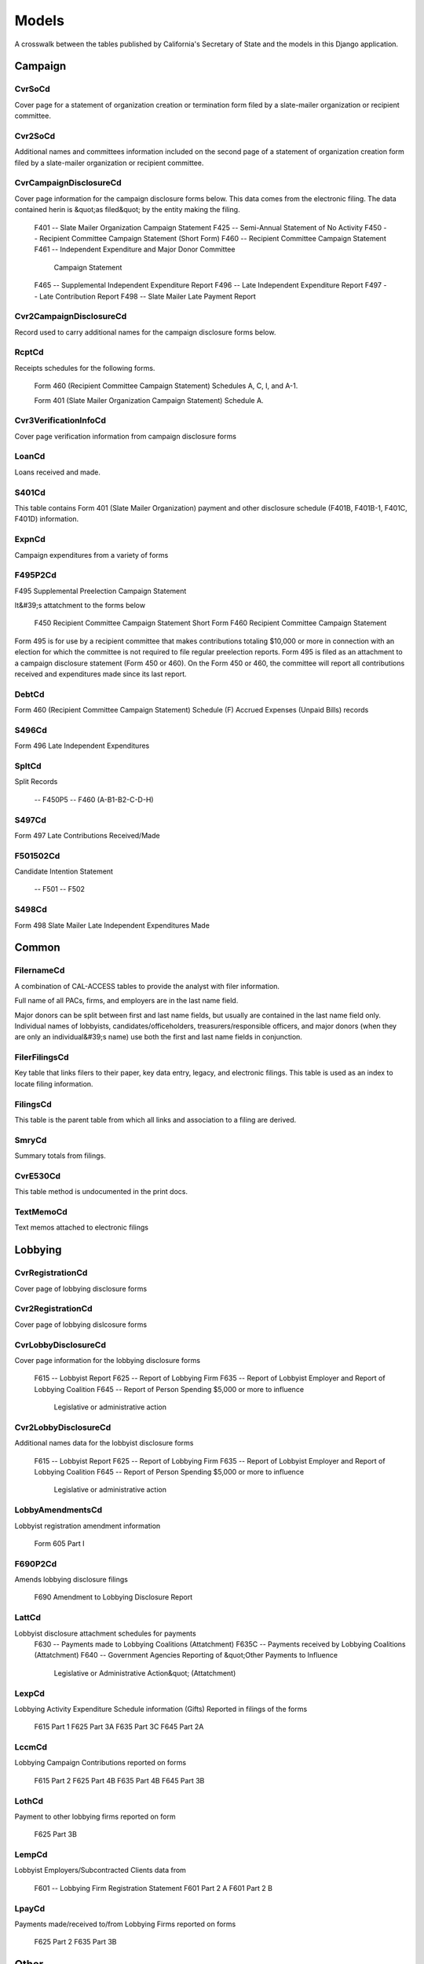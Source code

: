Models
======

A crosswalk between the tables published by California's Secretary of State
and the models in this Django application.


Campaign
-------

CvrSoCd
~~~~~~~~~~~~~~~~~~~~~~~
Cover page for a statement of organization creation or termination
form filed by a slate-mailer organization or recipient committee.

.. py:class:: CvrSoCd

    **Source data**

        .. py:attribute:: CVR_SO_CD.tsv

    **Fields**

        
        .. py:attribute:: id

            *ID* 
        
        .. py:attribute:: acct_opendt

            *Acct opendt* 
        
        .. py:attribute:: actvty_lvl

            *Activity level* Organization's level of activity
        
        .. py:attribute:: amend_id

            *Amendment ID* Amendment identification number. A number of 0 is the original filing and 1 to 999 amendments.
        
        .. py:attribute:: bank_adr1

            *Bank adr1* 
        
        .. py:attribute:: bank_adr2

            *Bank adr2* 
        
        .. py:attribute:: bank_city

            *Bank city* 
        
        .. py:attribute:: bank_nam

            *Bank nam* 
        
        .. py:attribute:: bank_phon

            *Bank phon* 
        
        .. py:attribute:: bank_st

            *Bank st* 
        
        .. py:attribute:: bank_zip4

            *Bank zip4* 
        
        .. py:attribute:: brdbase_cb

            *Brdbase cb* 
        
        .. py:attribute:: city

            *City* 
        
        .. py:attribute:: cmte_email

            *Cmte email* 
        
        .. py:attribute:: cmte_fax

            *Cmte fax* 
        
        .. py:attribute:: com82013id

            *Com82013id* 
        
        .. py:attribute:: com82013nm

            *Com82013nm* 
        
        .. py:attribute:: com82013yn

            *Com82013yn* 
        
        .. py:attribute:: control_cb

            *Control cb* 
        
        .. py:attribute:: county_act

            *County act* 
        
        .. py:attribute:: county_res

            *County res* 
        
        .. py:attribute:: entity_cd

            *Entity code* 
        
        .. py:attribute:: filer_id

            *Filer ID* Filer's unique identification number
        
        .. py:attribute:: filer_namf

            *Filer first name* 
        
        .. py:attribute:: filer_naml

            *Filer last name* 
        
        .. py:attribute:: filer_nams

            *Filer name suffix* 
        
        .. py:attribute:: filer_namt

            *Filer name title* 
        
        .. py:attribute:: filing_id

            *Filing ID* Unique filing identificiation number
        
        .. py:attribute:: form_type

            *Form type* Name of the source filing form or schedule
        
        .. py:attribute:: genpurp_cb

            *Genpurp cb* 
        
        .. py:attribute:: gpc_descr

            *Gpc descr* 
        
        .. py:attribute:: mail_city

            *Mail city* 
        
        .. py:attribute:: mail_st

            *Mail st* 
        
        .. py:attribute:: mail_zip4

            *Mail zip4* 
        
        .. py:attribute:: phone

            *Phone* 
        
        .. py:attribute:: primfc_cb

            *Primfc cb* 
        
        .. py:attribute:: qualfy_dt

            *Date qualified* Date qualified as an organization
        
        .. py:attribute:: qual_cb

            *Qual cb* 
        
        .. py:attribute:: rec_type

            *Record type* 
        
        .. py:attribute:: report_num

            *Report num* 
        
        .. py:attribute:: rpt_date

            *Rpt date* 
        
        .. py:attribute:: smcont_qualdt

            *Smcont qualdt* 
        
        .. py:attribute:: sponsor_cb

            *Sponsor cb* 
        
        .. py:attribute:: st

            *St* 
        
        .. py:attribute:: surplusdsp

            *Surplusdsp* 
        
        .. py:attribute:: term_date

            *Term date* 
        
        .. py:attribute:: tres_city

            *Treasurer&#39;s city* 
        
        .. py:attribute:: tres_namf

            *Treasurer&#39;s first name* 
        
        .. py:attribute:: tres_naml

            *Treasurer&#39;s last name* 
        
        .. py:attribute:: tres_nams

            *Treasurer&#39;s name suffix* 
        
        .. py:attribute:: tres_namt

            *Treasurer&#39;s name title* 
        
        .. py:attribute:: tres_phon

            *Treasurer&#39;s phone number* 
        
        .. py:attribute:: tres_st

            *Treasurer&#39;s street* 
        
        .. py:attribute:: tres_zip4

            *Tres zip4* Treasurer's ZIP Code
        
        .. py:attribute:: zip4

            *Zip4* 
        


Cvr2SoCd
~~~~~~~~~~~~~~~~~~~~~~~
Additional names and committees information included on the second page
of a statement of organization creation form filed
by a slate-mailer organization or recipient committee.

.. py:class:: Cvr2SoCd

    **Source data**

        .. py:attribute:: CVR2_SO_CD.tsv

    **Fields**

        
        .. py:attribute:: id

            *ID* 
        
        .. py:attribute:: filing_id

            *Filing ID* Unique filing identificiation number
        
        .. py:attribute:: amend_id

            *Amendment ID* Amendment identification number. A number of 0 is the original filing and 1 to 999 amendments.
        
        .. py:attribute:: line_item

            *Line item* Line item number of this record
        
        .. py:attribute:: rec_type

            *Record type* 
        
        .. py:attribute:: form_type

            *Form type* Name of the source filing form or schedule
        
        .. py:attribute:: tran_id

            *Transaction ID* Permanent value unique to this item
        
        .. py:attribute:: entity_cd

            *Entity code* 
        
        .. py:attribute:: enty_naml

            *Enty naml* 
        
        .. py:attribute:: enty_namf

            *Enty namf* 
        
        .. py:attribute:: enty_namt

            *Enty namt* 
        
        .. py:attribute:: enty_nams

            *Enty nams* 
        
        .. py:attribute:: item_cd

            *Item cd* 
        
        .. py:attribute:: mail_city

            *Mail city* 
        
        .. py:attribute:: mail_st

            *Mail st* 
        
        .. py:attribute:: mail_zip4

            *Mail zip4* 
        
        .. py:attribute:: day_phone

            *Day phone* 
        
        .. py:attribute:: fax_phone

            *Fax phone* 
        
        .. py:attribute:: email_adr

            *Email adr* 
        
        .. py:attribute:: cmte_id

            *Cmte id* 
        
        .. py:attribute:: ind_group

            *Ind group* 
        
        .. py:attribute:: office_cd

            *Office cd* 
        
        .. py:attribute:: offic_dscr

            *Offic dscr* 
        
        .. py:attribute:: juris_cd

            *Juris cd* 
        
        .. py:attribute:: juris_dscr

            *Juris dscr* 
        
        .. py:attribute:: dist_no

            *Dist no* 
        
        .. py:attribute:: off_s_h_cd

            *Off s h cd* 
        
        .. py:attribute:: non_pty_cb

            *Non pty cb* 
        
        .. py:attribute:: party_name

            *Party name* 
        
        .. py:attribute:: bal_num

            *Bal num* 
        
        .. py:attribute:: bal_juris

            *Bal juris* 
        
        .. py:attribute:: sup_opp_cd

            *Sup opp cd* 
        
        .. py:attribute:: year_elect

            *Year elect* 
        
        .. py:attribute:: pof_title

            *Pof title* 
        


CvrCampaignDisclosureCd
~~~~~~~~~~~~~~~~~~~~~~~
Cover page information for the campaign disclosure forms below.
This data comes from the electronic filing.
The data contained herin is &quot;as filed&quot; by the entity making the filing.

    F401 -- Slate Mailer Organization Campaign Statement
    F425 -- Semi-Annual Statement of No Activity
    F450 -- Recipient Committee Campaign Statement (Short Form)
    F460 -- Recipient Committee Campaign Statement
    F461 -- Independent Expenditure and Major Donor Committee
            Campaign Statement
    F465 -- Supplemental Independent Expenditure Report
    F496 -- Late Independent Expenditure Report
    F497 -- Late Contribution Report
    F498 -- Slate Mailer Late Payment Report

.. py:class:: CvrCampaignDisclosureCd

    **Source data**

        .. py:attribute:: CVR_CAMPAIGN_DISCLOSURE_CD.tsv

    **Fields**

        
        .. py:attribute:: id

            *ID* 
        
        .. py:attribute:: amend_id

            *Amendment ID* Amendment identification number. A number of 0 is the original filing and 1 to 999 amendments.
        
        .. py:attribute:: amendexp_1

            *Amendexp 1* 
        
        .. py:attribute:: amendexp_2

            *Amendexp 2* 
        
        .. py:attribute:: amendexp_3

            *Amendexp 3* 
        
        .. py:attribute:: assoc_cb

            *Assoc cb* 
        
        .. py:attribute:: assoc_int

            *Assoc int* 
        
        .. py:attribute:: bal_id

            *Bal id* 
        
        .. py:attribute:: bal_juris

            *Bal juris* 
        
        .. py:attribute:: bal_name

            *Bal name* 
        
        .. py:attribute:: bal_num

            *Bal num* 
        
        .. py:attribute:: brdbase_yn

            *Brdbase yn* 
        
        .. py:attribute:: bus_adr1

            *Bus adr1* 
        
        .. py:attribute:: bus_adr2

            *Bus adr2* 
        
        .. py:attribute:: bus_city

            *Bus city* 
        
        .. py:attribute:: bus_inter

            *Bus inter* 
        
        .. py:attribute:: bus_name

            *Bus name* 
        
        .. py:attribute:: bus_st

            *Bus st* 
        
        .. py:attribute:: bus_zip4

            *Bus zip4* 
        
        .. py:attribute:: busact_cb

            *Busact cb* 
        
        .. py:attribute:: busactvity

            *Busactvity* 
        
        .. py:attribute:: cand_adr1

            *Cand adr1* 
        
        .. py:attribute:: cand_adr2

            *Cand adr2* 
        
        .. py:attribute:: cand_city

            *Cand city* 
        
        .. py:attribute:: cand_email

            *Cand email* 
        
        .. py:attribute:: cand_fax

            *Cand fax* 
        
        .. py:attribute:: cand_id

            *Cand id* 
        
        .. py:attribute:: cand_namf

            *Cand namf* 
        
        .. py:attribute:: cand_naml

            *Cand naml* 
        
        .. py:attribute:: cand_nams

            *Cand nams* 
        
        .. py:attribute:: cand_namt

            *Cand namt* 
        
        .. py:attribute:: cand_phon

            *Cand phon* 
        
        .. py:attribute:: cand_st

            *Cand st* 
        
        .. py:attribute:: cand_zip4

            *Cand zip4* 
        
        .. py:attribute:: cmtte_id

            *Cmtte id* 
        
        .. py:attribute:: cmtte_type

            *Cmtte type* 
        
        .. py:attribute:: control_yn

            *Control yn* 
        
        .. py:attribute:: dist_no

            *Dist no* 
        
        .. py:attribute:: elect_date

            *Elect date* 
        
        .. py:attribute:: emplbus_cb

            *Emplbus cb* 
        
        .. py:attribute:: employer

            *Employer* 
        
        .. py:attribute:: entity_cd

            *Entity code* 
        
        .. py:attribute:: file_email

            *File email* 
        
        .. py:attribute:: filer_adr1

            *Filer adr1* 
        
        .. py:attribute:: filer_adr2

            *Filer adr2* 
        
        .. py:attribute:: filer_city

            *Filer city* 
        
        .. py:attribute:: filer_fax

            *Filer fax* 
        
        .. py:attribute:: filer_id

            *Filer ID* Filer's unique identification number
        
        .. py:attribute:: filer_namf

            *Filer namf* 
        
        .. py:attribute:: filer_naml

            *Filer naml* 
        
        .. py:attribute:: filer_nams

            *Filer nams* 
        
        .. py:attribute:: filer_namt

            *Filer namt* 
        
        .. py:attribute:: filer_phon

            *Filer phon* 
        
        .. py:attribute:: filer_st

            *Filer st* 
        
        .. py:attribute:: filer_zip4

            *Filer zip4* 
        
        .. py:attribute:: filing_id

            *Filing ID* Unique filing identificiation number
        
        .. py:attribute:: form_type

            *Form type* Name of the source filing form or schedule
        
        .. py:attribute:: from_date

            *From date* 
        
        .. py:attribute:: juris_cd

            *Juris cd* 
        
        .. py:attribute:: juris_dscr

            *Juris dscr* 
        
        .. py:attribute:: late_rptno

            *Late rptno* 
        
        .. py:attribute:: mail_adr1

            *Mail adr1* 
        
        .. py:attribute:: mail_adr2

            *Mail adr2* 
        
        .. py:attribute:: mail_city

            *Mail city* 
        
        .. py:attribute:: mail_st

            *Mail st* 
        
        .. py:attribute:: mail_zip4

            *Mail zip4* 
        
        .. py:attribute:: occupation

            *Occupation* 
        
        .. py:attribute:: off_s_h_cd

            *Off s h cd* 
        
        .. py:attribute:: offic_dscr

            *Offic dscr* 
        
        .. py:attribute:: office_cd

            *Office cd* 
        
        .. py:attribute:: other_cb

            *Other cb* 
        
        .. py:attribute:: other_int

            *Other int* 
        
        .. py:attribute:: primfrm_yn

            *Primfrm yn* 
        
        .. py:attribute:: rec_type

            *Record type* 
        
        .. py:attribute:: report_num

            *Report num* 
        
        .. py:attribute:: reportname

            *Reportname* 
        
        .. py:attribute:: rpt_att_cb

            *Rpt att cb* 
        
        .. py:attribute:: rpt_date

            *Rpt date* 
        
        .. py:attribute:: rptfromdt

            *Rptfromdt* 
        
        .. py:attribute:: rptthrudt

            *Rptthrudt* 
        
        .. py:attribute:: selfemp_cb

            *Selfemp cb* 
        
        .. py:attribute:: sponsor_yn

            *Sponsor yn* 
        
        .. py:attribute:: stmt_type

            *Stmt type* 
        
        .. py:attribute:: sup_opp_cd

            *Sup opp cd* 
        
        .. py:attribute:: thru_date

            *Thru date* 
        
        .. py:attribute:: tres_adr1

            *Tres adr1* 
        
        .. py:attribute:: tres_adr2

            *Tres adr2* 
        
        .. py:attribute:: tres_city

            *Tres city* 
        
        .. py:attribute:: tres_email

            *Tres email* 
        
        .. py:attribute:: tres_fax

            *Tres fax* 
        
        .. py:attribute:: tres_namf

            *Tres namf* 
        
        .. py:attribute:: tres_naml

            *Tres naml* 
        
        .. py:attribute:: tres_nams

            *Tres nams* 
        
        .. py:attribute:: tres_namt

            *Tres namt* 
        
        .. py:attribute:: tres_phon

            *Tres phon* 
        
        .. py:attribute:: tres_st

            *Tres st* 
        
        .. py:attribute:: tres_zip4

            *Tres zip4* 
        


Cvr2CampaignDisclosureCd
~~~~~~~~~~~~~~~~~~~~~~~
Record used to carry additional names for the campaign
disclosure forms below.

.. py:class:: Cvr2CampaignDisclosureCd

    **Source data**

        .. py:attribute:: CVR2_CAMPAIGN_DISCLOSURE_CD.tsv

    **Fields**

        
        .. py:attribute:: id

            *ID* 
        
        .. py:attribute:: amend_id

            *Amendment ID* Amendment identification number. A number of 0 is the original filing and 1 to 999 amendments.
        
        .. py:attribute:: bal_juris

            *Bal juris* 
        
        .. py:attribute:: bal_name

            *Bal name* 
        
        .. py:attribute:: bal_num

            *Bal num* 
        
        .. py:attribute:: cmte_id

            *Cmte id* 
        
        .. py:attribute:: control_yn

            *Control yn* 
        
        .. py:attribute:: dist_no

            *Dist no* 
        
        .. py:attribute:: entity_cd

            *Entity code* 
        
        .. py:attribute:: enty_adr1

            *Enty adr1* 
        
        .. py:attribute:: enty_adr2

            *Enty adr2* 
        
        .. py:attribute:: enty_city

            *Enty city* 
        
        .. py:attribute:: enty_email

            *Enty email* 
        
        .. py:attribute:: enty_fax

            *Enty fax* 
        
        .. py:attribute:: enty_namf

            *Enty namf* 
        
        .. py:attribute:: enty_naml

            *Enty naml* 
        
        .. py:attribute:: enty_nams

            *Enty nams* 
        
        .. py:attribute:: enty_namt

            *Enty namt* 
        
        .. py:attribute:: enty_phon

            *Enty phon* 
        
        .. py:attribute:: enty_st

            *Enty st* 
        
        .. py:attribute:: enty_zip4

            *Enty zip4* 
        
        .. py:attribute:: f460_part

            *F460 part* 
        
        .. py:attribute:: filing_id

            *Filing ID* Unique filing identificiation number
        
        .. py:attribute:: form_type

            *Form type* Name of the source filing form or schedule
        
        .. py:attribute:: juris_cd

            *Juris cd* 
        
        .. py:attribute:: juris_dscr

            *Juris dscr* 
        
        .. py:attribute:: line_item

            *Line item* Line item number of this record
        
        .. py:attribute:: mail_adr1

            *Mail adr1* 
        
        .. py:attribute:: mail_adr2

            *Mail adr2* 
        
        .. py:attribute:: mail_city

            *Mail city* 
        
        .. py:attribute:: mail_st

            *Mail st* 
        
        .. py:attribute:: mail_zip4

            *Mail zip4* 
        
        .. py:attribute:: off_s_h_cd

            *Off s h cd* 
        
        .. py:attribute:: offic_dscr

            *Offic dscr* 
        
        .. py:attribute:: office_cd

            *Office cd* 
        
        .. py:attribute:: rec_type

            *Record type* 
        
        .. py:attribute:: sup_opp_cd

            *Sup opp cd* 
        
        .. py:attribute:: title

            *Title* 
        
        .. py:attribute:: tran_id

            *Transaction ID* Permanent value unique to this item
        
        .. py:attribute:: tres_namf

            *Tres namf* 
        
        .. py:attribute:: tres_naml

            *Tres naml* 
        
        .. py:attribute:: tres_nams

            *Tres nams* 
        
        .. py:attribute:: tres_namt

            *Tres namt* 
        


RcptCd
~~~~~~~~~~~~~~~~~~~~~~~
Receipts schedules for the following forms.

    Form 460 (Recipient Committee Campaign Statement)
    Schedules A, C, I, and A-1.

    Form 401 (Slate Mailer Organization Campaign Statement) Schedule A.

.. py:class:: RcptCd

    **Source data**

        .. py:attribute:: RCPT_CD.tsv

    **Fields**

        
        .. py:attribute:: id

            *ID* 
        
        .. py:attribute:: amend_id

            *Amendment ID* Amendment identification number. A number of 0 is the original filing and 1 to 999 amendments.
        
        .. py:attribute:: amount

            *Amount* Amount Received (Monetary, Inkkind, Promise)
        
        .. py:attribute:: bakref_tid

            *Bakref tid* Back Reference to a transaction identifier of a parent record
        
        .. py:attribute:: bal_juris

            *Bal juris* Jurisdiction of ballot measure. Used on the Form 401 Schedule A
        
        .. py:attribute:: bal_name

            *Bal name* Ballot measure name. Used on the Form 401 Schedule A
        
        .. py:attribute:: bal_num

            *Bal num* Ballot measure number or letter. Used on the Form 401 Schedule A
        
        .. py:attribute:: cand_namf

            *Cand namf* Candidate/officeholder's first name. Used on the Form 401 Schedule A
        
        .. py:attribute:: cand_naml

            *Cand naml* Candidate/officeholder's last name. Used on the Form 401 Schedule A
        
        .. py:attribute:: cand_nams

            *Cand nams* Candidate/officeholder's name suffix. Used on the Form 401 Schedule A
        
        .. py:attribute:: cand_namt

            *Cand namt* Candidate/officeholder's name prefix or title. Used on the Form 401 Schedule A
        
        .. py:attribute:: cmte_id

            *Cmte id* Committee Identification number
        
        .. py:attribute:: ctrib_adr1

            *Ctrib adr1* First line of the contributor's street address
        
        .. py:attribute:: ctrib_adr2

            *Ctrib adr2* Second line of the contributor's street address
        
        .. py:attribute:: ctrib_city

            *Ctrib city* Contributor's City
        
        .. py:attribute:: ctrib_dscr

            *Ctrib dscr* Description of goods/services received
        
        .. py:attribute:: ctrib_emp

            *Ctrib emp* Employer
        
        .. py:attribute:: ctrib_namf

            *Ctrib namf* Contributor's First Name
        
        .. py:attribute:: ctrib_naml

            *Ctrib naml* Contributor's last name or business name
        
        .. py:attribute:: ctrib_nams

            *Ctrib nams* Contributor's Suffix
        
        .. py:attribute:: ctrib_namt

            *Ctrib namt* Contributor's Prefix or Title
        
        .. py:attribute:: ctrib_occ

            *Ctrib occ* Occupation
        
        .. py:attribute:: ctrib_self

            *Ctrib self* Self Employed Check-box
        
        .. py:attribute:: ctrib_st

            *Ctrib st* Contributor's State
        
        .. py:attribute:: ctrib_zip4

            *Ctrib zip4* Contributor's ZIP+4
        
        .. py:attribute:: cum_oth

            *Cum oth* Cumulative Other (Sched A, A-1)
        
        .. py:attribute:: cum_ytd

            *Cum ytd* Cumulative year to date amount (Form 460 Schedule A and Form 401 Schedule A, A-1)
        
        .. py:attribute:: date_thru

            *Date thru* End of date range for items received
        
        .. py:attribute:: dist_no

            *Dist no* Office District Number (used on F401A)
        
        .. py:attribute:: entity_cd

            *Entity cd* Entity code: Values [CMO|RCP|IND|OTH]
        
        .. py:attribute:: filing_id

            *Filing ID* Unique filing identificiation number
        
        .. py:attribute:: form_type

            *Form type* Name of the source filing form or schedule
        
        .. py:attribute:: int_rate

            *Int rate* 
        
        .. py:attribute:: intr_adr1

            *Intr adr1* First line of the intermediary's street address.
        
        .. py:attribute:: intr_adr2

            *Intr adr2* Second line of the Intermediary's street address.
        
        .. py:attribute:: intr_city

            *Intr city* Intermediary's City
        
        .. py:attribute:: intr_cmteid

            *Intr cmteid* 
        
        .. py:attribute:: intr_emp

            *Intr emp* Intermediary's Employer
        
        .. py:attribute:: intr_namf

            *Intr namf* Intermediary's First Name
        
        .. py:attribute:: intr_naml

            *Intr naml* Intermediary's Last Name
        
        .. py:attribute:: intr_nams

            *Intr nams* Intermediary's Suffix
        
        .. py:attribute:: intr_namt

            *Intr namt* Intermediary's Prefix or Title
        
        .. py:attribute:: intr_occ

            *Intr occ* Intermediary's Occupation
        
        .. py:attribute:: intr_self

            *Intr self* Intermediary's self employed check box
        
        .. py:attribute:: intr_st

            *Intr st* Intermediary's state
        
        .. py:attribute:: intr_zip4

            *Intr zip4* Intermediary's zip code
        
        .. py:attribute:: juris_cd

            *Juris cd* Office jurisdiction code. See the CAL document for the list of legal values. Used on Form 401 Schedule A
        
        .. py:attribute:: juris_dscr

            *Juris dscr* Office Jurisdiction Description (used on F401A)
        
        .. py:attribute:: line_item

            *Line item* Line item number of this record
        
        .. py:attribute:: memo_code

            *Memo code* Memo amount flag (Date/Amount are informational only)
        
        .. py:attribute:: memo_refno

            *Memo refno* Reference to text contained in a TEXT record
        
        .. py:attribute:: off_s_h_cd

            *Off s h cd* Office Sought/Held Code. Used on the Form 401 Schedule A. Legal values are 'S' for sought and 'H' for held
        
        .. py:attribute:: offic_dscr

            *Offic dscr* Office Sought Description (used on F401A)
        
        .. py:attribute:: office_cd

            *Office cd* Code that identifies the office being sought. See the CAL document for a list of valid codes. Used on the Form 401 Schedule A)
        
        .. py:attribute:: rcpt_date

            *Rcpt date* Date item received
        
        .. py:attribute:: rec_type

            *Record type* 
        
        .. py:attribute:: sup_opp_cd

            *Sup opp cd* Support/oppose code. Legal values are 'S' for support or 'O' for oppose. Used on Form 401 Sechedule A. Transaction identifier - permanent value unique to this item
        
        .. py:attribute:: tran_id

            *Transaction ID* Permanent value unique to this item
        
        .. py:attribute:: tran_type

            *Tran type* Transaction Type: Values T- third party | F Forgiven loan | R Returned (Negative amount)
        
        .. py:attribute:: tres_adr1

            *Tres adr1* First line of the treasurer or responsible officer's street address
        
        .. py:attribute:: tres_adr2

            *Tres adr2* Second line of the treasurer or responsible officer's street address
        
        .. py:attribute:: tres_city

            *Tres city* City portion of the treasurer or responsible officer's street address
        
        .. py:attribute:: tres_namf

            *Tres namf* Treasurer or responsible officer's first name
        
        .. py:attribute:: tres_naml

            *Tres naml* Treasurer or responsible officer's last name
        
        .. py:attribute:: tres_nams

            *Tres nams* Treasurer or responsible officer's suffix
        
        .. py:attribute:: tres_namt

            *Tres namt* Treasurer or responsible officer's prefix or title
        
        .. py:attribute:: tres_st

            *Tres st* State portion of the treasurer or responsible officer's address
        
        .. py:attribute:: tres_zip4

            *Tres zip4* Zip code portion of the treasurer or responsible officer's address
        
        .. py:attribute:: xref_match

            *Xref match* Related item on other schedule has same transaction identifier. 'X' indicates this condition is true
        
        .. py:attribute:: xref_schnm

            *Xref schnm* Related record is included on Sched 'B2' or 'F'
        


Cvr3VerificationInfoCd
~~~~~~~~~~~~~~~~~~~~~~~
Cover page verification information from campaign disclosure forms

.. py:class:: Cvr3VerificationInfoCd

    **Source data**

        .. py:attribute:: CVR3_VERIFICATION_INFO_CD.tsv

    **Fields**

        
        .. py:attribute:: id

            *ID* 
        
        .. py:attribute:: filing_id

            *Filing ID* Unique filing identificiation number
        
        .. py:attribute:: amend_id

            *Amendment ID* Amendment identification number. A number of 0 is the original filing and 1 to 999 amendments.
        
        .. py:attribute:: line_item

            *Line item* Line item number of this record
        
        .. py:attribute:: rec_type

            *Record type* 
        
        .. py:attribute:: form_type

            *Form type* Name of the source filing form or schedule
        
        .. py:attribute:: tran_id

            *Transaction ID* Permanent value unique to this item
        
        .. py:attribute:: entity_cd

            *Entity code* 
        
        .. py:attribute:: sig_date

            *Signed date* date when signed
        
        .. py:attribute:: sig_loc

            *Signed location* city and state where signed
        
        .. py:attribute:: sig_naml

            *Last name* last name of the signer
        
        .. py:attribute:: sig_namf

            *First name* first name of the signer
        
        .. py:attribute:: sig_namt

            *Title* title of the signer
        
        .. py:attribute:: sig_nams

            *Suffix* suffix of the signer
        


LoanCd
~~~~~~~~~~~~~~~~~~~~~~~
Loans received and made.

.. py:class:: LoanCd

    **Source data**

        .. py:attribute:: LOAN_CD.tsv

    **Fields**

        
        .. py:attribute:: id

            *ID* 
        
        .. py:attribute:: amend_id

            *Amendment ID* Amendment identification number. A number of 0 is the original filing and 1 to 999 amendments.
        
        .. py:attribute:: bakref_tid

            *Bakref tid* 
        
        .. py:attribute:: cmte_id

            *Cmte id* 
        
        .. py:attribute:: entity_cd

            *Entity code* 
        
        .. py:attribute:: filing_id

            *Filing ID* Unique filing identificiation number
        
        .. py:attribute:: form_type

            *Form type* Name of the source filing form or schedule
        
        .. py:attribute:: intr_adr1

            *Intr adr1* 
        
        .. py:attribute:: intr_adr2

            *Intr adr2* 
        
        .. py:attribute:: intr_city

            *Intr city* 
        
        .. py:attribute:: intr_namf

            *Intr namf* 
        
        .. py:attribute:: intr_naml

            *Intr naml* 
        
        .. py:attribute:: intr_nams

            *Intr nams* 
        
        .. py:attribute:: intr_namt

            *Intr namt* 
        
        .. py:attribute:: intr_st

            *Intr st* 
        
        .. py:attribute:: intr_zip4

            *Intr zip4* 
        
        .. py:attribute:: line_item

            *Line item* Line item number of this record
        
        .. py:attribute:: lndr_namf

            *Lndr namf* 
        
        .. py:attribute:: lndr_naml

            *Lndr naml* 
        
        .. py:attribute:: lndr_nams

            *Lndr nams* 
        
        .. py:attribute:: lndr_namt

            *Lndr namt* 
        
        .. py:attribute:: loan_adr1

            *Loan adr1* 
        
        .. py:attribute:: loan_adr2

            *Loan adr2* 
        
        .. py:attribute:: loan_amt1

            *Loan amt1* 
        
        .. py:attribute:: loan_amt2

            *Loan amt2* 
        
        .. py:attribute:: loan_amt3

            *Loan amt3* 
        
        .. py:attribute:: loan_amt4

            *Loan amt4* 
        
        .. py:attribute:: loan_amt5

            *Loan amt5* 
        
        .. py:attribute:: loan_amt6

            *Loan amt6* 
        
        .. py:attribute:: loan_amt7

            *Loan amt7* 
        
        .. py:attribute:: loan_amt8

            *Loan amt8* 
        
        .. py:attribute:: loan_city

            *Loan city* 
        
        .. py:attribute:: loan_date1

            *Loan date1* 
        
        .. py:attribute:: loan_date2

            *Loan date2* 
        
        .. py:attribute:: loan_emp

            *Loan emp* 
        
        .. py:attribute:: loan_occ

            *Loan occ* 
        
        .. py:attribute:: loan_rate

            *Loan rate* 
        
        .. py:attribute:: loan_self

            *Loan self* 
        
        .. py:attribute:: loan_st

            *Loan st* 
        
        .. py:attribute:: loan_type

            *Loan type* 
        
        .. py:attribute:: loan_zip4

            *Loan zip4* 
        
        .. py:attribute:: memo_code

            *Memo code* 
        
        .. py:attribute:: memo_refno

            *Memo refno* 
        
        .. py:attribute:: rec_type

            *Record type* 
        
        .. py:attribute:: tran_id

            *Transaction ID* Permanent value unique to this item
        
        .. py:attribute:: tres_adr1

            *Tres adr1* 
        
        .. py:attribute:: tres_adr2

            *Tres adr2* 
        
        .. py:attribute:: tres_city

            *Tres city* 
        
        .. py:attribute:: tres_namf

            *Tres namf* 
        
        .. py:attribute:: tres_naml

            *Tres naml* 
        
        .. py:attribute:: tres_nams

            *Tres nams* 
        
        .. py:attribute:: tres_namt

            *Tres namt* 
        
        .. py:attribute:: tres_st

            *Tres st* 
        
        .. py:attribute:: tres_zip4

            *Tres zip4* 
        
        .. py:attribute:: xref_match

            *Xref match* 
        
        .. py:attribute:: xref_schnm

            *Xref schnm* 
        


S401Cd
~~~~~~~~~~~~~~~~~~~~~~~
This table contains Form 401 (Slate Mailer Organization) payment and other
disclosure schedule (F401B, F401B-1, F401C, F401D) information.

.. py:class:: S401Cd

    **Source data**

        .. py:attribute:: S401_CD.tsv

    **Fields**

        
        .. py:attribute:: id

            *ID* 
        
        .. py:attribute:: filing_id

            *Filing ID* Unique filing identificiation number
        
        .. py:attribute:: amend_id

            *Amendment ID* Amendment identification number. A number of 0 is the original filing and 1 to 999 amendments.
        
        .. py:attribute:: line_item

            *Line item* Line item number of this record
        
        .. py:attribute:: rec_type

            *Record type* 
        
        .. py:attribute:: form_type

            *Form type* Name of the source filing form or schedule
        
        .. py:attribute:: tran_id

            *Transaction ID* Permanent value unique to this item
        
        .. py:attribute:: agent_naml

            *Agent naml* 
        
        .. py:attribute:: agent_namf

            *Agent namf* 
        
        .. py:attribute:: agent_namt

            *Agent namt* 
        
        .. py:attribute:: agent_nams

            *Agent nams* 
        
        .. py:attribute:: payee_naml

            *Payee naml* 
        
        .. py:attribute:: payee_namf

            *Payee namf* 
        
        .. py:attribute:: payee_namt

            *Payee namt* 
        
        .. py:attribute:: payee_nams

            *Payee nams* 
        
        .. py:attribute:: payee_city

            *Payee city* 
        
        .. py:attribute:: payee_st

            *Payee st* 
        
        .. py:attribute:: payee_zip4

            *Payee zip4* 
        
        .. py:attribute:: amount

            *Amount* 
        
        .. py:attribute:: aggregate

            *Aggregate* 
        
        .. py:attribute:: expn_dscr

            *Expn dscr* 
        
        .. py:attribute:: cand_naml

            *Cand naml* 
        
        .. py:attribute:: cand_namf

            *Cand namf* 
        
        .. py:attribute:: cand_namt

            *Cand namt* 
        
        .. py:attribute:: cand_nams

            *Cand nams* 
        
        .. py:attribute:: office_cd

            *Office cd* 
        
        .. py:attribute:: offic_dscr

            *Offic dscr* 
        
        .. py:attribute:: juris_cd

            *Juris cd* 
        
        .. py:attribute:: juris_dscr

            *Juris dscr* 
        
        .. py:attribute:: dist_no

            *Dist no* 
        
        .. py:attribute:: off_s_h_cd

            *Off s h cd* 
        
        .. py:attribute:: bal_name

            *Bal name* 
        
        .. py:attribute:: bal_num

            *Bal num* 
        
        .. py:attribute:: bal_juris

            *Bal juris* 
        
        .. py:attribute:: sup_opp_cd

            *Sup opp cd* 
        
        .. py:attribute:: memo_code

            *Memo code* 
        
        .. py:attribute:: memo_refno

            *Memo refno* 
        
        .. py:attribute:: bakref_tid

            *Bakref tid* 
        


ExpnCd
~~~~~~~~~~~~~~~~~~~~~~~
Campaign expenditures from a variety of forms

.. py:class:: ExpnCd

    **Source data**

        .. py:attribute:: EXPN_CD.tsv

    **Fields**

        
        .. py:attribute:: id

            *ID* 
        
        .. py:attribute:: agent_namf

            *Agent namf* Agent of Ind. Contractor's First name
        
        .. py:attribute:: agent_naml

            *Agent naml* Agent of Ind. Contractor's Last name (Sched G)
        
        .. py:attribute:: agent_nams

            *Agent nams* Agent of Ind. Contractor's Suffix
        
        .. py:attribute:: agent_namt

            *Agent namt* Agent of Ind. Contractor's Prefix or Title
        
        .. py:attribute:: amend_id

            *Amendment ID* Amendment identification number. A number of 0 is the original filing and 1 to 999 amendments.
        
        .. py:attribute:: amount

            *Amount* Amount of Payment
        
        .. py:attribute:: bakref_tid

            *Bakref tid* Back Reference to a Tran_ID of a 'parent' record
        
        .. py:attribute:: bal_juris

            *Bal juris* Jurisdiction
        
        .. py:attribute:: bal_name

            *Bal name* Ballot Measure Name
        
        .. py:attribute:: bal_num

            *Bal num* Ballot Number or Letter
        
        .. py:attribute:: cand_namf

            *Cand namf* Candidate's First name
        
        .. py:attribute:: cand_naml

            *Cand naml* Candidate's Last name
        
        .. py:attribute:: cand_nams

            *Cand nams* Candidate's Suffix
        
        .. py:attribute:: cand_namt

            *Cand namt* Candidate's Prefix or Title
        
        .. py:attribute:: cmte_id

            *Cmte id* Committee ID (If [COM|RCP] & no ID#, Treas info Req.)
        
        .. py:attribute:: cum_oth

            *Cum oth* Cumulative / 'Other' (No Cumulative on Sched E & G)
        
        .. py:attribute:: cum_ytd

            *Cum ytd* Cumulative / Year-to-date amount         (No Cumulative on Sched E & G)
        
        .. py:attribute:: dist_no

            *Dist no* Office District Number (Req. if Juris_Cd=[SEN|ASM|BOE]
        
        .. py:attribute:: entity_cd

            *Entity code* 
        
        .. py:attribute:: expn_chkno

            *Expn chkno* Check Number (Optional)
        
        .. py:attribute:: expn_code

            *Expn code* Expense Code - Values: (Refer to list in Overview)         Note: CTB & IND need explanation & listing on Sched D         TRC & TRS require explanation.
        
        .. py:attribute:: expn_date

            *Expn date* Date of Expenditure (Note: Date not on Sched E & G)
        
        .. py:attribute:: expn_dscr

            *Expn dscr* Purpose of Expense and/or Description/explanation
        
        .. py:attribute:: filing_id

            *Filing ID* Unique filing identificiation number
        
        .. py:attribute:: form_type

            *Form type* Name of the source filing form or schedule
        
        .. py:attribute:: g_from_e_f

            *G from e f* Back Reference from Sched G to Sched 'E' or 'F'?
        
        .. py:attribute:: juris_cd

            *Juris cd* Office Jurisdiction Code Values: STW=Statewide;         SEN=Senate District; ASM=Assembly District;         BOE=Board of Equalization District;         CIT=City; CTY=County; LOC=Local; OTH=Other
        
        .. py:attribute:: juris_dscr

            *Juris dscr* Office Jurisdiction Description         (Req. if Juris_Cd=[CIT|CTY|LOC|OTH]
        
        .. py:attribute:: line_item

            *Line item* Line item number of this record
        
        .. py:attribute:: memo_code

            *Memo code* Memo Amount? (Date/Amount are informational only)
        
        .. py:attribute:: memo_refno

            *Memo refno* Reference to text contained in a TEXT record.
        
        .. py:attribute:: off_s_h_cd

            *Off s h cd* Office Sought/Held Code: H=Held; S=Sought
        
        .. py:attribute:: offic_dscr

            *Offic dscr* Office Sought Description (Req. if Office_Cd=OTH)
        
        .. py:attribute:: office_cd

            *Office cd* Office Sought (See table of code in Overview)
        
        .. py:attribute:: payee_adr1

            *Payee adr1* Address of Payee
        
        .. py:attribute:: payee_adr2

            *Payee adr2* Optional 2nd line of Address
        
        .. py:attribute:: payee_city

            *Payee city* Payee City
        
        .. py:attribute:: payee_namf

            *Payee namf* Payee's First name
        
        .. py:attribute:: payee_naml

            *Payee naml* Payee's Last name
        
        .. py:attribute:: payee_nams

            *Payee nams* Payee's Suffix
        
        .. py:attribute:: payee_namt

            *Payee namt* Payee's Prefix or Title
        
        .. py:attribute:: payee_st

            *Payee st* State code
        
        .. py:attribute:: payee_zip4

            *Payee zip4* Zip+4
        
        .. py:attribute:: rec_type

            *Record type* 
        
        .. py:attribute:: sup_opp_cd

            *Sup opp cd* Support/Oppose? Values: S; O (F450, F461)
        
        .. py:attribute:: tran_id

            *Transaction ID* Permanent value unique to this item
        
        .. py:attribute:: tres_adr1

            *Tres adr1* Treasurer Street 1(Req if [COM|RCP] & no ID#)
        
        .. py:attribute:: tres_adr2

            *Tres adr2* Treasurer Street 2
        
        .. py:attribute:: tres_city

            *Tres city* Treasurer City
        
        .. py:attribute:: tres_namf

            *Tres namf* Treasurer's First name (Req if [COM|RCP] & no ID#)
        
        .. py:attribute:: tres_naml

            *Tres naml* Treasurer's Last name (Req if [COM|RCP] & no ID#)
        
        .. py:attribute:: tres_nams

            *Tres nams* Treasurer's Suffix
        
        .. py:attribute:: tres_namt

            *Tres namt* Treasurer's Prefix or Title
        
        .. py:attribute:: tres_st

            *Tres st* Treasurer State
        
        .. py:attribute:: tres_zip4

            *Tres zip4* Treasurer ZIP+4
        
        .. py:attribute:: xref_match

            *Xref match* X = Related item on other Sched has same Tran_ID
        
        .. py:attribute:: xref_schnm

            *Xref schnm* Related item is included on Sched 'C' or 'H2'
        


F495P2Cd
~~~~~~~~~~~~~~~~~~~~~~~
F495 Supplemental Preelection Campaign Statement

It&#39;s attatchment to the forms below

    F450 Recipient Committee Campaign Statement Short Form
    F460 Recipient Committee Campaign Statement

Form 495 is for use by a recipient committee that
makes contributions totaling $10,000 or more in
connection with an election for which the committee
is not required to file regular preelection reports.
Form 495 is filed as an attachment to a campaign
disclosure statement (Form 450 or 460). On the
Form 450 or 460, the committee will report all
contributions received and expenditures made since
its last report.

.. py:class:: F495P2Cd

    **Source data**

        .. py:attribute:: F495P2_CD.tsv

    **Fields**

        
        .. py:attribute:: id

            *ID* 
        
        .. py:attribute:: filing_id

            *Filing ID* Unique filing identificiation number
        
        .. py:attribute:: amend_id

            *Amendment ID* Amendment identification number. A number of 0 is the original filing and 1 to 999 amendments.
        
        .. py:attribute:: line_item

            *Line item* Line item number of this record
        
        .. py:attribute:: rec_type

            *Record type* 
        
        .. py:attribute:: form_type

            *Form type* Name of the source filing form or schedule
        
        .. py:attribute:: elect_date

            *Elect date* 
        
        .. py:attribute:: electjuris

            *Electjuris* 
        
        .. py:attribute:: contribamt

            *Contribamt* 
        


DebtCd
~~~~~~~~~~~~~~~~~~~~~~~
Form 460 (Recipient Committee Campaign Statement)
Schedule (F) Accrued Expenses (Unpaid Bills) records

.. py:class:: DebtCd

    **Source data**

        .. py:attribute:: DEBT_CD.tsv

    **Fields**

        
        .. py:attribute:: id

            *ID* 
        
        .. py:attribute:: amend_id

            *Amendment ID* Amendment identification number. A number of 0 is the original filing and 1 to 999 amendments.
        
        .. py:attribute:: amt_incur

            *Amt incur* 
        
        .. py:attribute:: amt_paid

            *Amt paid* 
        
        .. py:attribute:: bakref_tid

            *Bakref tid* 
        
        .. py:attribute:: beg_bal

            *Beg bal* 
        
        .. py:attribute:: cmte_id

            *Cmte id* 
        
        .. py:attribute:: end_bal

            *End bal* 
        
        .. py:attribute:: entity_cd

            *Entity code* 
        
        .. py:attribute:: expn_code

            *Expn code* 
        
        .. py:attribute:: expn_dscr

            *Expn dscr* 
        
        .. py:attribute:: filing_id

            *Filing ID* Unique filing identificiation number
        
        .. py:attribute:: form_type

            *Form type* Name of the source filing form or schedule
        
        .. py:attribute:: line_item

            *Line item* Line item number of this record
        
        .. py:attribute:: memo_code

            *Memo code* 
        
        .. py:attribute:: memo_refno

            *Memo refno* 
        
        .. py:attribute:: payee_adr1

            *Payee adr1* 
        
        .. py:attribute:: payee_adr2

            *Payee adr2* 
        
        .. py:attribute:: payee_city

            *Payee city* 
        
        .. py:attribute:: payee_namf

            *Payee namf* 
        
        .. py:attribute:: payee_naml

            *Payee naml* 
        
        .. py:attribute:: payee_nams

            *Payee nams* 
        
        .. py:attribute:: payee_namt

            *Payee namt* 
        
        .. py:attribute:: payee_st

            *Payee st* 
        
        .. py:attribute:: payee_zip4

            *Payee zip4* 
        
        .. py:attribute:: rec_type

            *Record type* 
        
        .. py:attribute:: tran_id

            *Transaction ID* Permanent value unique to this item
        
        .. py:attribute:: tres_adr1

            *Tres adr1* 
        
        .. py:attribute:: tres_adr2

            *Tres adr2* 
        
        .. py:attribute:: tres_city

            *Tres city* 
        
        .. py:attribute:: tres_namf

            *Tres namf* 
        
        .. py:attribute:: tres_naml

            *Tres naml* 
        
        .. py:attribute:: tres_nams

            *Tres nams* 
        
        .. py:attribute:: tres_namt

            *Tres namt* 
        
        .. py:attribute:: tres_st

            *Tres st* 
        
        .. py:attribute:: tres_zip4

            *Tres zip4* 
        
        .. py:attribute:: xref_match

            *Xref match* 
        
        .. py:attribute:: xref_schnm

            *Xref schnm* 
        


S496Cd
~~~~~~~~~~~~~~~~~~~~~~~
Form 496 Late Independent Expenditures

.. py:class:: S496Cd

    **Source data**

        .. py:attribute:: S496_CD.tsv

    **Fields**

        
        .. py:attribute:: id

            *ID* 
        
        .. py:attribute:: filing_id

            *Filing ID* Unique filing identificiation number
        
        .. py:attribute:: amend_id

            *Amendment ID* Amendment identification number. A number of 0 is the original filing and 1 to 999 amendments.
        
        .. py:attribute:: line_item

            *Line item* Line item number of this record
        
        .. py:attribute:: rec_type

            *Record type* 
        
        .. py:attribute:: form_type

            *Form type* Name of the source filing form or schedule
        
        .. py:attribute:: tran_id

            *Transaction ID* Permanent value unique to this item
        
        .. py:attribute:: amount

            *Amount* 
        
        .. py:attribute:: exp_date

            *Exp date* 
        
        .. py:attribute:: expn_dscr

            *Expn dscr* 
        
        .. py:attribute:: memo_code

            *Memo code* 
        
        .. py:attribute:: memo_refno

            *Memo refno* 
        
        .. py:attribute:: date_thru

            *Date thru* 
        


SpltCd
~~~~~~~~~~~~~~~~~~~~~~~
Split Records

    -- F450P5
    -- F460 (A-B1-B2-C-D-H)

.. py:class:: SpltCd

    **Source data**

        .. py:attribute:: SPLT_CD.tsv

    **Fields**

        
        .. py:attribute:: id

            *ID* 
        
        .. py:attribute:: amend_id

            *Amendment ID* Amendment identification number. A number of 0 is the original filing and 1 to 999 amendments.
        
        .. py:attribute:: elec_amount

            *Elec amount* 
        
        .. py:attribute:: elec_code

            *Elec code* 
        
        .. py:attribute:: elec_date

            *Elec date* 
        
        .. py:attribute:: filing_id

            *Filing ID* Unique filing identificiation number
        
        .. py:attribute:: line_item

            *Line item* Line item number of this record
        
        .. py:attribute:: pform_type

            *Pform type* 
        
        .. py:attribute:: ptran_id

            *Transaction ID* Permanent value unique to this item
        


S497Cd
~~~~~~~~~~~~~~~~~~~~~~~
Form 497 Late Contributions Received/Made

.. py:class:: S497Cd

    **Source data**

        .. py:attribute:: S497_CD.tsv

    **Fields**

        
        .. py:attribute:: id

            *ID* 
        
        .. py:attribute:: filing_id

            *Filing ID* Unique filing identificiation number
        
        .. py:attribute:: amend_id

            *Amendment ID* Amendment identification number. A number of 0 is the original filing and 1 to 999 amendments.
        
        .. py:attribute:: line_item

            *Line item* Line item number of this record
        
        .. py:attribute:: rec_type

            *Record type* 
        
        .. py:attribute:: form_type

            *Form type* Name of the source filing form or schedule
        
        .. py:attribute:: tran_id

            *Transaction ID* Permanent value unique to this item
        
        .. py:attribute:: entity_cd

            *Entity code* 
        
        .. py:attribute:: enty_naml

            *Enty naml* 
        
        .. py:attribute:: enty_namf

            *Enty namf* 
        
        .. py:attribute:: enty_namt

            *Enty namt* 
        
        .. py:attribute:: enty_nams

            *Enty nams* 
        
        .. py:attribute:: enty_city

            *Enty city* 
        
        .. py:attribute:: enty_st

            *Enty st* 
        
        .. py:attribute:: enty_zip4

            *Enty zip4* 
        
        .. py:attribute:: ctrib_emp

            *Ctrib emp* 
        
        .. py:attribute:: ctrib_occ

            *Ctrib occ* 
        
        .. py:attribute:: ctrib_self

            *Ctrib self* 
        
        .. py:attribute:: elec_date

            *Elec date* 
        
        .. py:attribute:: ctrib_date

            *Ctrib date* 
        
        .. py:attribute:: date_thru

            *Date thru* 
        
        .. py:attribute:: amount

            *Amount* 
        
        .. py:attribute:: cmte_id

            *Cmte id* 
        
        .. py:attribute:: cand_naml

            *Cand naml* 
        
        .. py:attribute:: cand_namf

            *Cand namf* 
        
        .. py:attribute:: cand_namt

            *Cand namt* 
        
        .. py:attribute:: cand_nams

            *Cand nams* 
        
        .. py:attribute:: office_cd

            *Office cd* 
        
        .. py:attribute:: offic_dscr

            *Offic dscr* 
        
        .. py:attribute:: juris_cd

            *Juris cd* 
        
        .. py:attribute:: juris_dscr

            *Juris dscr* 
        
        .. py:attribute:: dist_no

            *Dist no* 
        
        .. py:attribute:: off_s_h_cd

            *Off s h cd* 
        
        .. py:attribute:: bal_name

            *Bal name* 
        
        .. py:attribute:: bal_num

            *Bal num* 
        
        .. py:attribute:: bal_juris

            *Bal juris* 
        
        .. py:attribute:: memo_code

            *Memo code* 
        
        .. py:attribute:: memo_refno

            *Memo refno* 
        
        .. py:attribute:: bal_id

            *Bal id* 
        
        .. py:attribute:: cand_id

            *Cand id* 
        
        .. py:attribute:: sup_off_cd

            *Sup off cd* 
        
        .. py:attribute:: sup_opp_cd

            *Sup opp cd* 
        


F501502Cd
~~~~~~~~~~~~~~~~~~~~~~~
Candidate Intention Statement

    -- F501
    -- F502

.. py:class:: F501502Cd

    **Source data**

        .. py:attribute:: F501_502_CD.tsv

    **Fields**

        
        .. py:attribute:: id

            *ID* 
        
        .. py:attribute:: filing_id

            *Filing ID* Unique filing identificiation number
        
        .. py:attribute:: amend_id

            *Amendment ID* Amendment identification number. A number of 0 is the original filing and 1 to 999 amendments.
        
        .. py:attribute:: rec_type

            *Record type* 
        
        .. py:attribute:: form_type

            *Form type* Name of the source filing form or schedule
        
        .. py:attribute:: filer_id

            *Filer ID* Filer's unique identification number
        
        .. py:attribute:: committee_id

            *Committee id* 
        
        .. py:attribute:: entity_cd

            *Entity cd* 
        
        .. py:attribute:: report_num

            *Report num* 
        
        .. py:attribute:: rpt_date

            *Rpt date* 
        
        .. py:attribute:: stmt_type

            *Stmt type* 
        
        .. py:attribute:: from_date

            *From date* 
        
        .. py:attribute:: thru_date

            *Thru date* 
        
        .. py:attribute:: elect_date

            *Elect date* 
        
        .. py:attribute:: cand_naml

            *Cand naml* 
        
        .. py:attribute:: cand_namf

            *Cand namf* 
        
        .. py:attribute:: can_namm

            *Can namm* 
        
        .. py:attribute:: cand_namt

            *Cand namt* 
        
        .. py:attribute:: cand_nams

            *Cand nams* 
        
        .. py:attribute:: moniker_pos

            *Moniker pos* 
        
        .. py:attribute:: moniker

            *Moniker* 
        
        .. py:attribute:: cand_city

            *Cand city* 
        
        .. py:attribute:: cand_st

            *Cand st* 
        
        .. py:attribute:: cand_zip4

            *Cand zip4* 
        
        .. py:attribute:: cand_phon

            *Cand phon* 
        
        .. py:attribute:: cand_fax

            *Cand fax* 
        
        .. py:attribute:: cand_email

            *Cand email* 
        
        .. py:attribute:: fin_naml

            *Fin naml* 
        
        .. py:attribute:: fin_namf

            *Fin namf* 
        
        .. py:attribute:: fin_namt

            *Fin namt* 
        
        .. py:attribute:: fin_nams

            *Fin nams* 
        
        .. py:attribute:: fin_city

            *Fin city* 
        
        .. py:attribute:: fin_st

            *Fin st* 
        
        .. py:attribute:: fin_zip4

            *Fin zip4* 
        
        .. py:attribute:: fin_phon

            *Fin phon* 
        
        .. py:attribute:: fin_fax

            *Fin fax* 
        
        .. py:attribute:: fin_email

            *Fin email* 
        
        .. py:attribute:: office_cd

            *Office cd* 
        
        .. py:attribute:: offic_dscr

            *Offic dscr* 
        
        .. py:attribute:: agency_nam

            *Agency nam* 
        
        .. py:attribute:: juris_cd

            *Juris cd* 
        
        .. py:attribute:: juris_dscr

            *Juris dscr* 
        
        .. py:attribute:: dist_no

            *Dist no* 
        
        .. py:attribute:: party

            *Party* 
        
        .. py:attribute:: yr_of_elec

            *Yr of elec* 
        
        .. py:attribute:: elec_type

            *Elec type* 
        
        .. py:attribute:: execute_dt

            *Execute dt* 
        
        .. py:attribute:: can_sig

            *Can sig* 
        
        .. py:attribute:: account_no

            *Account no* 
        
        .. py:attribute:: acct_op_dt

            *Acct op dt* 
        
        .. py:attribute:: party_cd

            *Party cd* 
        
        .. py:attribute:: district_cd

            *District cd* 
        
        .. py:attribute:: accept_limit_yn

            *Accept limit yn* 
        
        .. py:attribute:: did_exceed_dt

            *Did exceed dt* 
        
        .. py:attribute:: cntrb_prsnl_fnds_dt

            *Cntrb prsnl fnds dt* 
        


S498Cd
~~~~~~~~~~~~~~~~~~~~~~~
Form 498 Slate Mailer Late Independent Expenditures Made

.. py:class:: S498Cd

    **Source data**

        .. py:attribute:: S498_CD.tsv

    **Fields**

        
        .. py:attribute:: id

            *ID* 
        
        .. py:attribute:: filing_id

            *Filing ID* Unique filing identificiation number
        
        .. py:attribute:: amend_id

            *Amendment ID* Amendment identification number. A number of 0 is the original filing and 1 to 999 amendments.
        
        .. py:attribute:: line_item

            *Line item* Line item number of this record
        
        .. py:attribute:: rec_type

            *Record type* 
        
        .. py:attribute:: form_type

            *Form type* Name of the source filing form or schedule
        
        .. py:attribute:: tran_id

            *Transaction ID* Permanent value unique to this item
        
        .. py:attribute:: entity_cd

            *Entity code* 
        
        .. py:attribute:: cmte_id

            *Cmte id* 
        
        .. py:attribute:: payor_naml

            *Payor naml* 
        
        .. py:attribute:: payor_namf

            *Payor namf* 
        
        .. py:attribute:: payor_namt

            *Payor namt* 
        
        .. py:attribute:: payor_nams

            *Payor nams* 
        
        .. py:attribute:: payor_city

            *Payor city* 
        
        .. py:attribute:: payor_st

            *Payor st* 
        
        .. py:attribute:: payor_zip4

            *Payor zip4* 
        
        .. py:attribute:: date_rcvd

            *Date rcvd* 
        
        .. py:attribute:: amt_rcvd

            *Amt rcvd* 
        
        .. py:attribute:: cand_naml

            *Cand naml* 
        
        .. py:attribute:: cand_namf

            *Cand namf* 
        
        .. py:attribute:: cand_namt

            *Cand namt* 
        
        .. py:attribute:: cand_nams

            *Cand nams* 
        
        .. py:attribute:: office_cd

            *Office cd* 
        
        .. py:attribute:: offic_dscr

            *Offic dscr* 
        
        .. py:attribute:: juris_cd

            *Juris cd* 
        
        .. py:attribute:: juris_dscr

            *Juris dscr* 
        
        .. py:attribute:: dist_no

            *Dist no* 
        
        .. py:attribute:: off_s_h_cd

            *Off s h cd* 
        
        .. py:attribute:: bal_name

            *Bal name* 
        
        .. py:attribute:: bal_num

            *Bal num* 
        
        .. py:attribute:: bal_juris

            *Bal juris* 
        
        .. py:attribute:: sup_opp_cd

            *Sup opp cd* 
        
        .. py:attribute:: amt_attrib

            *Amt attrib* 
        
        .. py:attribute:: memo_code

            *Memo code* 
        
        .. py:attribute:: memo_refno

            *Memo refno* 
        
        .. py:attribute:: employer

            *Employer* 
        
        .. py:attribute:: occupation

            *Occupation* 
        
        .. py:attribute:: selfemp_cb

            *Selfemp cb* 
        



Common
-------

FilernameCd
~~~~~~~~~~~~~~~~~~~~~~~
A combination of CAL-ACCESS tables to provide the analyst with
filer information.

Full name of all PACs, firms, and employers are in the last
name field.

Major donors can be split between first and last name fields, but usually
are contained in the last name field only. Individual names of lobbyists,
candidates/officeholders, treasurers/responsible officers, and major donors
(when they are only an individual&#39;s name) use both the first and last name
fields in conjunction.

.. py:class:: FilernameCd

    **Source data**

        .. py:attribute:: FILERNAME_CD.tsv

    **Fields**

        
        .. py:attribute:: id

            *ID* 
        
        .. py:attribute:: xref_filer_id

            *Crossreference filer ID* Alternative filer ID found on many forms
        
        .. py:attribute:: filer_id

            *Filer ID* Filer's unique identification number
        
        .. py:attribute:: filer_type

            *Filer type* 
        
        .. py:attribute:: status

            *Status* 
        
        .. py:attribute:: effect_dt

            *Effect dt* Effective date for status
        
        .. py:attribute:: naml

            *Naml* Last name, sometimes full name
        
        .. py:attribute:: namf

            *Namf* First name
        
        .. py:attribute:: namt

            *Namt* Name prefix or title
        
        .. py:attribute:: nams

            *Nams* Name suffix
        
        .. py:attribute:: adr1

            *Adr1* 
        
        .. py:attribute:: adr2

            *Adr2* 
        
        .. py:attribute:: city

            *City* 
        
        .. py:attribute:: st

            *St* 
        
        .. py:attribute:: zip4

            *Zip4* 
        
        .. py:attribute:: phon

            *Phon* 
        
        .. py:attribute:: fax

            *Fax* 
        
        .. py:attribute:: email

            *Email* 
        


FilerFilingsCd
~~~~~~~~~~~~~~~~~~~~~~~
Key table that links filers to their paper, key data entry, legacy,
and electronic filings. This table is used as an index to locate
filing information.

.. py:class:: FilerFilingsCd

    **Source data**

        .. py:attribute:: FILER_FILINGS_CD.tsv

    **Fields**

        
        .. py:attribute:: id

            *ID* 
        
        .. py:attribute:: filer_id

            *Filer ID* Filer's unique identification number
        
        .. py:attribute:: filing_id

            *Filing ID* Unique filing identificiation number
        
        .. py:attribute:: period_id

            *Period id* Identifies the period when the filing was recieved.
        
        .. py:attribute:: form_id

            *Form type* Form identification code
        
        .. py:attribute:: filing_sequence

            *Filing sequence* Amendment number where 0 is an original filing and 1 to 999 are amendments
        
        .. py:attribute:: filing_date

            *Filing date* Date the filing entered into the system
        
        .. py:attribute:: stmnt_type

            *Statement type* Type of statement
        
        .. py:attribute:: stmnt_status

            *Statement status* The status of the statement. If the filing has been reviewed or not reviewed.
        
        .. py:attribute:: session_id

            *Session id* Legislative session that the filing applies to
        
        .. py:attribute:: user_id

            *User id* 
        
        .. py:attribute:: special_audit

            *Special audit* Denotes whether the filing has been audited for money laundering or other special condition.
        
        .. py:attribute:: fine_audit

            *Fine audit* Indicates whether a filing has been audited for a fine
        
        .. py:attribute:: rpt_start

            *Rpt start* Starting date for the period the filing represents
        
        .. py:attribute:: rpt_end

            *Rpt end* Ending date for the period the filing represents
        
        .. py:attribute:: rpt_date

            *Rpt date* Date filing received
        
        .. py:attribute:: filing_type

            *Filing type* 
        


FilingsCd
~~~~~~~~~~~~~~~~~~~~~~~
This table is the parent table from which all links and association to
a filing are derived.

.. py:class:: FilingsCd

    **Source data**

        .. py:attribute:: FILINGS_CD.tsv

    **Fields**

        
        .. py:attribute:: id

            *ID* 
        
        .. py:attribute:: filing_id

            *Filing ID* Unique filing identificiation number
        
        .. py:attribute:: filing_type

            *Filing type* 
        


SmryCd
~~~~~~~~~~~~~~~~~~~~~~~
Summary totals from filings.

.. py:class:: SmryCd

    **Source data**

        .. py:attribute:: SMRY_CD.tsv

    **Fields**

        
        .. py:attribute:: id

            *ID* 
        
        .. py:attribute:: filing_id

            *Filing ID* Unique filing identificiation number
        
        .. py:attribute:: amend_id

            *Amendment ID* Amendment identification number. A number of 0 is the original filing and 1 to 999 amendments.
        
        .. py:attribute:: line_item

            *Line item* Line item number of this record
        
        .. py:attribute:: rec_type

            *Record type* 
        
        .. py:attribute:: form_type

            *Form type* Name of the source filing form or schedule
        
        .. py:attribute:: amount_a

            *Amount A* Summary amount from column A
        
        .. py:attribute:: amount_b

            *Amount B* Summary amount from column B
        
        .. py:attribute:: amount_c

            *Amount C* Summary amount from column C
        
        .. py:attribute:: elec_dt

            *Election date* 
        


CvrE530Cd
~~~~~~~~~~~~~~~~~~~~~~~
This table method is undocumented in the print docs.

.. py:class:: CvrE530Cd

    **Source data**

        .. py:attribute:: CVR_E530_CD.tsv

    **Fields**

        
        .. py:attribute:: id

            *ID* 
        
        .. py:attribute:: filing_id

            *Filing ID* Unique filing identificiation number
        
        .. py:attribute:: amend_id

            *Amendment ID* Amendment identification number. A number of 0 is the original filing and 1 to 999 amendments.
        
        .. py:attribute:: rec_type

            *Record type* 
        
        .. py:attribute:: form_type

            *Form type* Name of the source filing form or schedule
        
        .. py:attribute:: entity_cd

            *Entity code* 
        
        .. py:attribute:: filer_naml

            *Filer naml* 
        
        .. py:attribute:: filer_namf

            *Filer namf* 
        
        .. py:attribute:: filer_namt

            *Filer namt* 
        
        .. py:attribute:: filer_nams

            *Filer nams* 
        
        .. py:attribute:: report_num

            *Report num* 
        
        .. py:attribute:: rpt_date

            *Rpt date* 
        
        .. py:attribute:: filer_city

            *Filer city* 
        
        .. py:attribute:: filer_st

            *Filer st* 
        
        .. py:attribute:: filer_zip4

            *Filer zip4* 
        
        .. py:attribute:: occupation

            *Occupation* 
        
        .. py:attribute:: employer

            *Employer* 
        
        .. py:attribute:: cand_naml

            *Cand naml* 
        
        .. py:attribute:: cand_namf

            *Cand namf* 
        
        .. py:attribute:: cand_namt

            *Cand namt* 
        
        .. py:attribute:: cand_nams

            *Cand nams* 
        
        .. py:attribute:: district_cd

            *District cd* 
        
        .. py:attribute:: office_cd

            *Office cd* 
        
        .. py:attribute:: pmnt_dt

            *Pmnt dt* 
        
        .. py:attribute:: pmnt_amount

            *Pmnt amount* 
        
        .. py:attribute:: type_literature

            *Type literature* 
        
        .. py:attribute:: type_printads

            *Type printads* 
        
        .. py:attribute:: type_radio

            *Type radio* 
        
        .. py:attribute:: type_tv

            *Type tv* 
        
        .. py:attribute:: type_it

            *Type it* 
        
        .. py:attribute:: type_billboards

            *Type billboards* 
        
        .. py:attribute:: type_other

            *Type other* 
        
        .. py:attribute:: other_desc

            *Other desc* 
        


TextMemoCd
~~~~~~~~~~~~~~~~~~~~~~~
Text memos attached to electronic filings

.. py:class:: TextMemoCd

    **Source data**

        .. py:attribute:: TEXT_MEMO_CD.tsv

    **Fields**

        
        .. py:attribute:: id

            *ID* 
        
        .. py:attribute:: filing_id

            *Filing ID* Unique filing identificiation number
        
        .. py:attribute:: amend_id

            *Amendment ID* Amendment identification number. A number of 0 is the original filing and 1 to 999 amendments.
        
        .. py:attribute:: line_item

            *Line item* Line item number of this record
        
        .. py:attribute:: rec_type

            *Record type* 
        
        .. py:attribute:: form_type

            *Form type* Name of the source filing form or schedule
        
        .. py:attribute:: ref_no

            *Reference number* Links text memo to a specific record
        
        .. py:attribute:: text4000

            *Text* Contents of the text memo
        



Lobbying
-------

CvrRegistrationCd
~~~~~~~~~~~~~~~~~~~~~~~
Cover page of lobbying disclosure forms

.. py:class:: CvrRegistrationCd

    **Source data**

        .. py:attribute:: CVR_REGISTRATION_CD.tsv

    **Fields**

        
        .. py:attribute:: id

            *ID* 
        
        .. py:attribute:: a_b_adr1

            *A b adr1* 
        
        .. py:attribute:: a_b_adr2

            *A b adr2* 
        
        .. py:attribute:: a_b_city

            *A b city* 
        
        .. py:attribute:: a_b_name

            *A b name* 
        
        .. py:attribute:: a_b_st

            *A b st* 
        
        .. py:attribute:: a_b_zip4

            *A b zip4* 
        
        .. py:attribute:: amend_id

            *Amendment ID* Amendment identification number. A number of 0 is the original filing and 1 to 999 amendments.
        
        .. py:attribute:: auth_adr1

            *Auth adr1* 
        
        .. py:attribute:: auth_adr2

            *Auth adr2* 
        
        .. py:attribute:: auth_city

            *Auth city* 
        
        .. py:attribute:: auth_name

            *Auth name* 
        
        .. py:attribute:: auth_st

            *Auth st* 
        
        .. py:attribute:: auth_zip4

            *Auth zip4* 
        
        .. py:attribute:: bus_adr1

            *Bus adr1* 
        
        .. py:attribute:: bus_adr2

            *Bus adr2* 
        
        .. py:attribute:: bus_cb

            *Bus cb* 
        
        .. py:attribute:: bus_city

            *Bus city* 
        
        .. py:attribute:: bus_class

            *Bus class* 
        
        .. py:attribute:: bus_descr

            *Bus descr* 
        
        .. py:attribute:: bus_email

            *Bus email* 
        
        .. py:attribute:: bus_fax

            *Bus fax* 
        
        .. py:attribute:: bus_phon

            *Bus phon* 
        
        .. py:attribute:: bus_st

            *Bus st* 
        
        .. py:attribute:: bus_zip4

            *Bus zip4* 
        
        .. py:attribute:: c_less50

            *C less50* 
        
        .. py:attribute:: c_more50

            *C more50* 
        
        .. py:attribute:: complet_dt

            *Complet dt* 
        
        .. py:attribute:: descrip_1

            *Descrip 1* 
        
        .. py:attribute:: descrip_2

            *Descrip 2* 
        
        .. py:attribute:: eff_date

            *Eff date* 
        
        .. py:attribute:: entity_cd

            *Entity code* 
        
        .. py:attribute:: filer_id

            *Filer ID* Filer's unique identification number
        
        .. py:attribute:: filer_namf

            *Filer namf* 
        
        .. py:attribute:: filer_naml

            *Filer naml* 
        
        .. py:attribute:: filer_nams

            *Filer nams* 
        
        .. py:attribute:: filer_namt

            *Filer namt* 
        
        .. py:attribute:: filing_id

            *Filing ID* Unique filing identificiation number
        
        .. py:attribute:: firm_name

            *Firm name* 
        
        .. py:attribute:: form_type

            *Form type* Name of the source filing form or schedule
        
        .. py:attribute:: ind_cb

            *Ind cb* 
        
        .. py:attribute:: ind_class

            *Ind class* 
        
        .. py:attribute:: ind_descr

            *Ind descr* 
        
        .. py:attribute:: influen_yn

            *Influen yn* 
        
        .. py:attribute:: l_firm_cb

            *L firm cb* 
        
        .. py:attribute:: lby_604_cb

            *Lby 604 cb* 
        
        .. py:attribute:: lby_reg_cb

            *Lby reg cb* 
        
        .. py:attribute:: lobby_cb

            *Lobby cb* 
        
        .. py:attribute:: lobby_int

            *Lobby int* 
        
        .. py:attribute:: ls_beg_yr

            *Ls beg yr* 
        
        .. py:attribute:: ls_end_yr

            *Ls end yr* 
        
        .. py:attribute:: mail_adr1

            *Mail adr1* 
        
        .. py:attribute:: mail_adr2

            *Mail adr2* 
        
        .. py:attribute:: mail_city

            *Mail city* 
        
        .. py:attribute:: mail_phon

            *Mail phon* 
        
        .. py:attribute:: mail_st

            *Mail st* 
        
        .. py:attribute:: mail_zip4

            *Mail zip4* 
        
        .. py:attribute:: newcert_cb

            *Newcert cb* 
        
        .. py:attribute:: oth_cb

            *Oth cb* 
        
        .. py:attribute:: prn_namf

            *Prn namf* 
        
        .. py:attribute:: prn_naml

            *Prn naml* 
        
        .. py:attribute:: prn_nams

            *Prn nams* 
        
        .. py:attribute:: prn_namt

            *Prn namt* 
        
        .. py:attribute:: qual_date

            *Qual date* 
        
        .. py:attribute:: rec_type

            *Record type* 
        
        .. py:attribute:: rencert_cb

            *Rencert cb* 
        
        .. py:attribute:: report_num

            *Report num* 
        
        .. py:attribute:: rpt_date

            *Rpt date* 
        
        .. py:attribute:: sender_id

            *Sender id* 
        
        .. py:attribute:: sig_date

            *Sig date* 
        
        .. py:attribute:: sig_loc

            *Sig loc* 
        
        .. py:attribute:: sig_namf

            *Sig namf* 
        
        .. py:attribute:: sig_naml

            *Sig naml* 
        
        .. py:attribute:: sig_nams

            *Sig nams* 
        
        .. py:attribute:: sig_namt

            *Sig namt* 
        
        .. py:attribute:: sig_title

            *Sig title* 
        
        .. py:attribute:: st_agency

            *St agency* 
        
        .. py:attribute:: st_leg_yn

            *St leg yn* 
        
        .. py:attribute:: stmt_firm

            *Stmt firm* 
        
        .. py:attribute:: trade_cb

            *Trade cb* 
        


Cvr2RegistrationCd
~~~~~~~~~~~~~~~~~~~~~~~
Cover page of lobbying dislcosure forms

.. py:class:: Cvr2RegistrationCd

    **Source data**

        .. py:attribute:: CVR2_REGISTRATION_CD.tsv

    **Fields**

        
        .. py:attribute:: id

            *ID* 
        
        .. py:attribute:: filing_id

            *Filing ID* Unique filing identificiation number
        
        .. py:attribute:: amend_id

            *Amendment ID* Amendment identification number. A number of 0 is the original filing and 1 to 999 amendments.
        
        .. py:attribute:: line_item

            *Line item* Line item number of this record
        
        .. py:attribute:: rec_type

            *Record type* 
        
        .. py:attribute:: form_type

            *Form type* Name of the source filing form or schedule
        
        .. py:attribute:: tran_id

            *Transaction ID* Permanent value unique to this item
        
        .. py:attribute:: entity_cd

            *Entity code* 
        
        .. py:attribute:: entity_id

            *Entity ID* Identification number of the entity described by the record
        
        .. py:attribute:: enty_naml

            *Last name* 
        
        .. py:attribute:: enty_namf

            *First name* 
        
        .. py:attribute:: enty_namt

            *Title* 
        
        .. py:attribute:: enty_nams

            *Title* 
        


CvrLobbyDisclosureCd
~~~~~~~~~~~~~~~~~~~~~~~
Cover page information for the lobbying disclosure forms

    F615 -- Lobbyist Report
    F625 -- Report of Lobbying Firm
    F635 -- Report of Lobbyist Employer and Report of Lobbying Coalition
    F645 -- Report of Person Spending $5,000 or more to influence
            Legislative or administrative action

.. py:class:: CvrLobbyDisclosureCd

    **Source data**

        .. py:attribute:: CVR_LOBBY_DISCLOSURE_CD.tsv

    **Fields**

        
        .. py:attribute:: id

            *ID* 
        
        .. py:attribute:: amend_id

            *Amendment ID* Amendment identification number. A number of 0 is the original filing and 1 to 999 amendments.
        
        .. py:attribute:: ctrib_n_cb

            *Ctrib n cb* 
        
        .. py:attribute:: ctrib_y_cb

            *Ctrib y cb* 
        
        .. py:attribute:: cum_beg_dt

            *Cum beg dt* 
        
        .. py:attribute:: entity_cd

            *Entity code* 
        
        .. py:attribute:: filer_id

            *Filer ID* Filer's unique identification number
        
        .. py:attribute:: filer_namf

            *Filer namf* 
        
        .. py:attribute:: filer_naml

            *Filer naml* 
        
        .. py:attribute:: filer_nams

            *Filer nams* 
        
        .. py:attribute:: filer_namt

            *Filer namt* 
        
        .. py:attribute:: filing_id

            *Filing ID* Unique filing identificiation number
        
        .. py:attribute:: firm_adr1

            *Firm adr1* 
        
        .. py:attribute:: firm_adr2

            *Firm adr2* 
        
        .. py:attribute:: firm_city

            *Firm city* 
        
        .. py:attribute:: firm_id

            *Firm id* 
        
        .. py:attribute:: firm_name

            *Firm name* 
        
        .. py:attribute:: firm_phon

            *Firm phon* 
        
        .. py:attribute:: firm_st

            *Firm st* 
        
        .. py:attribute:: firm_zip4

            *Firm zip4* 
        
        .. py:attribute:: form_type

            *Form type* Name of the source filing form or schedule
        
        .. py:attribute:: from_date

            *From date* 
        
        .. py:attribute:: lby_actvty

            *Lby actvty* 
        
        .. py:attribute:: lobby_n_cb

            *Lobby n cb* 
        
        .. py:attribute:: lobby_y_cb

            *Lobby y cb* 
        
        .. py:attribute:: mail_adr1

            *Mail adr1* 
        
        .. py:attribute:: mail_adr2

            *Mail adr2* 
        
        .. py:attribute:: mail_city

            *Mail city* 
        
        .. py:attribute:: mail_phon

            *Mail phon* 
        
        .. py:attribute:: mail_st

            *Mail st* 
        
        .. py:attribute:: mail_zip4

            *Mail zip4* 
        
        .. py:attribute:: major_namf

            *Major namf* 
        
        .. py:attribute:: major_naml

            *Major naml* 
        
        .. py:attribute:: major_nams

            *Major nams* 
        
        .. py:attribute:: major_namt

            *Major namt* 
        
        .. py:attribute:: nopart1_cb

            *Nopart1 cb* 
        
        .. py:attribute:: nopart2_cb

            *Nopart2 cb* 
        
        .. py:attribute:: part1_1_cb

            *Part1 1 cb* 
        
        .. py:attribute:: part1_2_cb

            *Part1 2 cb* 
        
        .. py:attribute:: prn_namf

            *Prn namf* 
        
        .. py:attribute:: prn_naml

            *Prn naml* 
        
        .. py:attribute:: prn_nams

            *Prn nams* 
        
        .. py:attribute:: prn_namt

            *Prn namt* 
        
        .. py:attribute:: rcpcmte_id

            *Rcpcmte id* 
        
        .. py:attribute:: rcpcmte_nm

            *Rcpcmte nm* 
        
        .. py:attribute:: rec_type

            *Record type* 
        
        .. py:attribute:: report_num

            *Report num* 
        
        .. py:attribute:: rpt_date

            *Rpt date* 
        
        .. py:attribute:: sender_id

            *Sender id* 
        
        .. py:attribute:: sig_date

            *Sig date* 
        
        .. py:attribute:: sig_loc

            *Sig loc* 
        
        .. py:attribute:: sig_namf

            *Sig namf* 
        
        .. py:attribute:: sig_naml

            *Sig naml* 
        
        .. py:attribute:: sig_nams

            *Sig nams* 
        
        .. py:attribute:: sig_namt

            *Sig namt* 
        
        .. py:attribute:: sig_title

            *Sig title* 
        
        .. py:attribute:: thru_date

            *Thru date* 
        


Cvr2LobbyDisclosureCd
~~~~~~~~~~~~~~~~~~~~~~~
Additional names data for the lobbyist disclosure forms

    F615 -- Lobbyist Report
    F625 -- Report of Lobbying Firm
    F635 -- Report of Lobbyist Employer and Report of Lobbying Coalition
    F645 -- Report of Person Spending $5,000 or more to influence
            Legislative or administrative action

.. py:class:: Cvr2LobbyDisclosureCd

    **Source data**

        .. py:attribute:: CVR2_LOBBY_DISCLOSURE_CD.tsv

    **Fields**

        
        .. py:attribute:: id

            *ID* 
        
        .. py:attribute:: amend_id

            *Amendment ID* Amendment identification number. A number of 0 is the original filing and 1 to 999 amendments.
        
        .. py:attribute:: entity_cd

            *Entity code* 
        
        .. py:attribute:: entity_id

            *Entity id* 
        
        .. py:attribute:: enty_namf

            *Enty namf* 
        
        .. py:attribute:: enty_naml

            *Enty naml* 
        
        .. py:attribute:: enty_nams

            *Enty nams* 
        
        .. py:attribute:: enty_namt

            *Enty namt* 
        
        .. py:attribute:: enty_title

            *Enty title* 
        
        .. py:attribute:: filing_id

            *Filing ID* Unique filing identificiation number
        
        .. py:attribute:: form_type

            *Form type* Name of the source filing form or schedule
        
        .. py:attribute:: line_item

            *Line item* Line item number of this record
        
        .. py:attribute:: rec_type

            *Record type* 
        
        .. py:attribute:: tran_id

            *Transaction ID* Permanent value unique to this item
        


LobbyAmendmentsCd
~~~~~~~~~~~~~~~~~~~~~~~
Lobbyist registration amendment information

    Form 605 Part I

.. py:class:: LobbyAmendmentsCd

    **Source data**

        .. py:attribute:: LOBBY_AMENDMENTS_CD.tsv

    **Fields**

        
        .. py:attribute:: id

            *ID* 
        
        .. py:attribute:: filing_id

            *Filing ID* Unique filing identificiation number
        
        .. py:attribute:: amend_id

            *Amendment ID* Amendment identification number. A number of 0 is the original filing and 1 to 999 amendments.
        
        .. py:attribute:: rec_type

            *Record type* 
        
        .. py:attribute:: form_type

            *Form type* Name of the source filing form or schedule
        
        .. py:attribute:: exec_date

            *Exec date* 
        
        .. py:attribute:: from_date

            *From date* 
        
        .. py:attribute:: thru_date

            *Thru date* 
        
        .. py:attribute:: add_l_cb

            *Add l cb* 
        
        .. py:attribute:: add_l_eff

            *Add l eff* 
        
        .. py:attribute:: a_l_naml

            *A l naml* 
        
        .. py:attribute:: a_l_namf

            *A l namf* 
        
        .. py:attribute:: a_l_namt

            *A l namt* 
        
        .. py:attribute:: a_l_nams

            *A l nams* 
        
        .. py:attribute:: del_l_cb

            *Del l cb* 
        
        .. py:attribute:: del_l_eff

            *Del l eff* 
        
        .. py:attribute:: d_l_naml

            *D l naml* 
        
        .. py:attribute:: d_l_namf

            *D l namf* 
        
        .. py:attribute:: d_l_namt

            *D l namt* 
        
        .. py:attribute:: d_l_nams

            *D l nams* 
        
        .. py:attribute:: add_le_cb

            *Add le cb* 
        
        .. py:attribute:: add_le_eff

            *Add le eff* 
        
        .. py:attribute:: a_le_naml

            *A le naml* 
        
        .. py:attribute:: a_le_namf

            *A le namf* 
        
        .. py:attribute:: a_le_namt

            *A le namt* 
        
        .. py:attribute:: a_le_nams

            *A le nams* 
        
        .. py:attribute:: del_le_cb

            *Del le cb* 
        
        .. py:attribute:: del_le_eff

            *Del le eff* 
        
        .. py:attribute:: d_le_naml

            *D le naml* 
        
        .. py:attribute:: d_le_namf

            *D le namf* 
        
        .. py:attribute:: d_le_namt

            *D le namt* 
        
        .. py:attribute:: d_le_nams

            *D le nams* 
        
        .. py:attribute:: add_lf_cb

            *Add lf cb* 
        
        .. py:attribute:: add_lf_eff

            *Add lf eff* 
        
        .. py:attribute:: a_lf_name

            *A lf name* 
        
        .. py:attribute:: del_lf_cb

            *Del lf cb* 
        
        .. py:attribute:: del_lf_eff

            *Del lf eff* 
        
        .. py:attribute:: d_lf_name

            *D lf name* 
        
        .. py:attribute:: other_cb

            *Other cb* 
        
        .. py:attribute:: other_eff

            *Other eff* 
        
        .. py:attribute:: other_desc

            *Other desc* 
        
        .. py:attribute:: f606_yes

            *F606 yes* 
        
        .. py:attribute:: f606_no

            *F606 no* 
        


F690P2Cd
~~~~~~~~~~~~~~~~~~~~~~~
Amends lobbying disclosure filings

    F690 Amendment to Lobbying Disclosure Report

.. py:class:: F690P2Cd

    **Source data**

        .. py:attribute:: F690P2_CD.tsv

    **Fields**

        
        .. py:attribute:: id

            *ID* 
        
        .. py:attribute:: filing_id

            *Filing ID* Unique filing identificiation number
        
        .. py:attribute:: amend_id

            *Amendment ID* Amendment identification number. A number of 0 is the original filing and 1 to 999 amendments.
        
        .. py:attribute:: line_item

            *Line item* Line item number of this record
        
        .. py:attribute:: rec_type

            *Record type* 
        
        .. py:attribute:: form_type

            *Form type* Name of the source filing form or schedule
        
        .. py:attribute:: exec_date

            *Exec date* date the original report (or prior amendment to the original report) was executed on.
        
        .. py:attribute:: from_date

            *From date* reporting period from date of original report
        
        .. py:attribute:: thru_date

            *Thru date* report period to/through date of original.
        
        .. py:attribute:: chg_parts

            *Chg parts* amended into affects items on part(s) text description.
        
        .. py:attribute:: chg_sects

            *Chg sects* amended into affects items on sections(s) text description.
        
        .. py:attribute:: amend_txt1

            *Amend txt1* description of changes to the filing
        


LattCd
~~~~~~~~~~~~~~~~~~~~~~~
Lobbyist disclosure attachment schedules for payments
    F630 -- Payments made to Lobbying Coalitions (Attatchment)
    F635C -- Payments received by Lobbying Coalitions (Attatchment)
    F640 -- Government Agencies Reporting of &quot;Other Payments to Influence
            Legislative or Administrative Action&quot; (Attatchment)

.. py:class:: LattCd

    **Source data**

        .. py:attribute:: LATT_CD.tsv

    **Fields**

        
        .. py:attribute:: id

            *ID* 
        
        .. py:attribute:: amend_id

            *Amendment ID* Amendment identification number. A number of 0 is the original filing and 1 to 999 amendments.
        
        .. py:attribute:: amount

            *Amount* 
        
        .. py:attribute:: cum_amt

            *Cum amt* 
        
        .. py:attribute:: cumbeg_dt

            *Cumbeg dt* 
        
        .. py:attribute:: entity_cd

            *Entity code* 
        
        .. py:attribute:: filing_id

            *Filing ID* Unique filing identificiation number
        
        .. py:attribute:: form_type

            *Form type* Name of the source filing form or schedule
        
        .. py:attribute:: line_item

            *Line item* Line item number of this record
        
        .. py:attribute:: memo_code

            *Memo code* 
        
        .. py:attribute:: memo_refno

            *Memo refno* 
        
        .. py:attribute:: pmt_date

            *Pmt date* 
        
        .. py:attribute:: rec_type

            *Record type* 
        
        .. py:attribute:: recip_adr1

            *Recip adr1* 
        
        .. py:attribute:: recip_adr2

            *Recip adr2* 
        
        .. py:attribute:: recip_city

            *Recip city* 
        
        .. py:attribute:: recip_namf

            *Recip namf* 
        
        .. py:attribute:: recip_naml

            *Recip naml* 
        
        .. py:attribute:: recip_nams

            *Recip nams* 
        
        .. py:attribute:: recip_namt

            *Recip namt* 
        
        .. py:attribute:: recip_st

            *Recip st* 
        
        .. py:attribute:: recip_zip4

            *Recip zip4* 
        
        .. py:attribute:: tran_id

            *Transaction ID* Permanent value unique to this item
        


LexpCd
~~~~~~~~~~~~~~~~~~~~~~~
Lobbying Activity Expenditure Schedule information (Gifts)
Reported in filings of the forms

    F615 Part 1
    F625 Part 3A
    F635 Part 3C
    F645 Part 2A

.. py:class:: LexpCd

    **Source data**

        .. py:attribute:: LEXP_CD.tsv

    **Fields**

        
        .. py:attribute:: id

            *ID* 
        
        .. py:attribute:: amend_id

            *Amendment ID* Amendment identification number. A number of 0 is the original filing and 1 to 999 amendments.
        
        .. py:attribute:: amount

            *Amount* 
        
        .. py:attribute:: bakref_tid

            *Bakref tid* 
        
        .. py:attribute:: bene_amt

            *Bene amt* 
        
        .. py:attribute:: bene_name

            *Bene name* 
        
        .. py:attribute:: bene_posit

            *Bene posit* 
        
        .. py:attribute:: credcardco

            *Credcardco* 
        
        .. py:attribute:: entity_cd

            *Entity code* 
        
        .. py:attribute:: expn_date

            *Expn date* 
        
        .. py:attribute:: expn_dscr

            *Expn dscr* 
        
        .. py:attribute:: filing_id

            *Filing ID* Unique filing identificiation number
        
        .. py:attribute:: form_type

            *Form type* Name of the source filing form or schedule
        
        .. py:attribute:: line_item

            *Line item* Line item number of this record
        
        .. py:attribute:: memo_code

            *Memo code* 
        
        .. py:attribute:: memo_refno

            *Memo refno* 
        
        .. py:attribute:: payee_adr1

            *Payee adr1* 
        
        .. py:attribute:: payee_adr2

            *Payee adr2* 
        
        .. py:attribute:: payee_city

            *Payee city* 
        
        .. py:attribute:: payee_namf

            *Payee namf* 
        
        .. py:attribute:: payee_naml

            *Payee naml* 
        
        .. py:attribute:: payee_nams

            *Payee nams* 
        
        .. py:attribute:: payee_namt

            *Payee namt* 
        
        .. py:attribute:: payee_st

            *Payee st* 
        
        .. py:attribute:: payee_zip4

            *Payee zip4* 
        
        .. py:attribute:: rec_type

            *Record type* 
        
        .. py:attribute:: recsubtype

            *Recsubtype* 
        
        .. py:attribute:: tran_id

            *Transaction ID* Permanent value unique to this item
        


LccmCd
~~~~~~~~~~~~~~~~~~~~~~~
Lobbying Campaign Contributions reported on forms

    F615 Part 2
    F625 Part 4B
    F635 Part 4B
    F645 Part 3B

.. py:class:: LccmCd

    **Source data**

        .. py:attribute:: LCCM_CD.tsv

    **Fields**

        
        .. py:attribute:: id

            *ID* 
        
        .. py:attribute:: acct_name

            *Acct name* 
        
        .. py:attribute:: amend_id

            *Amendment ID* Amendment identification number. A number of 0 is the original filing and 1 to 999 amendments.
        
        .. py:attribute:: amount

            *Amount* 
        
        .. py:attribute:: bakref_tid

            *Bakref tid* 
        
        .. py:attribute:: ctrib_date

            *Ctrib date* 
        
        .. py:attribute:: ctrib_namf

            *Ctrib namf* 
        
        .. py:attribute:: ctrib_naml

            *Ctrib naml* 
        
        .. py:attribute:: ctrib_nams

            *Ctrib nams* 
        
        .. py:attribute:: ctrib_namt

            *Ctrib namt* 
        
        .. py:attribute:: entity_cd

            *Entity code* 
        
        .. py:attribute:: filing_id

            *Filing ID* Unique filing identificiation number
        
        .. py:attribute:: form_type

            *Form type* Name of the source filing form or schedule
        
        .. py:attribute:: line_item

            *Line item* Line item number of this record
        
        .. py:attribute:: memo_code

            *Memo code* 
        
        .. py:attribute:: memo_refno

            *Memo refno* 
        
        .. py:attribute:: rec_type

            *Record type* 
        
        .. py:attribute:: recip_adr1

            *Recip adr1* 
        
        .. py:attribute:: recip_adr2

            *Recip adr2* 
        
        .. py:attribute:: recip_city

            *Recip city* 
        
        .. py:attribute:: recip_id

            *Recip id* 
        
        .. py:attribute:: recip_namf

            *Recip namf* 
        
        .. py:attribute:: recip_naml

            *Recip naml* 
        
        .. py:attribute:: recip_nams

            *Recip nams* 
        
        .. py:attribute:: recip_namt

            *Recip namt* 
        
        .. py:attribute:: recip_st

            *Recip st* 
        
        .. py:attribute:: recip_zip4

            *Recip zip4* 
        
        .. py:attribute:: tran_id

            *Transaction ID* Permanent value unique to this item
        


LothCd
~~~~~~~~~~~~~~~~~~~~~~~
Payment to other lobbying firms reported on form

    F625 Part 3B

.. py:class:: LothCd

    **Source data**

        .. py:attribute:: LOTH_CD.tsv

    **Fields**

        
        .. py:attribute:: id

            *ID* 
        
        .. py:attribute:: amend_id

            *Amendment ID* Amendment identification number. A number of 0 is the original filing and 1 to 999 amendments.
        
        .. py:attribute:: amount

            *Amount* 
        
        .. py:attribute:: cum_amt

            *Cum amt* 
        
        .. py:attribute:: filing_id

            *Filing ID* Unique filing identificiation number
        
        .. py:attribute:: firm_adr1

            *Firm adr1* 
        
        .. py:attribute:: firm_adr2

            *Firm adr2* 
        
        .. py:attribute:: firm_city

            *Firm city* 
        
        .. py:attribute:: firm_name

            *Firm name* 
        
        .. py:attribute:: firm_phon

            *Firm phon* 
        
        .. py:attribute:: firm_st

            *Firm st* 
        
        .. py:attribute:: firm_zip4

            *Firm zip4* 
        
        .. py:attribute:: form_type

            *Form type* Name of the source filing form or schedule
        
        .. py:attribute:: line_item

            *Line item* Line item number of this record
        
        .. py:attribute:: memo_code

            *Memo code* 
        
        .. py:attribute:: memo_refno

            *Memo refno* 
        
        .. py:attribute:: pmt_date

            *Pmt date* 
        
        .. py:attribute:: rec_type

            *Record type* 
        
        .. py:attribute:: subj_namf

            *Subj namf* 
        
        .. py:attribute:: subj_naml

            *Subj naml* 
        
        .. py:attribute:: subj_nams

            *Subj nams* 
        
        .. py:attribute:: subj_namt

            *Subj namt* 
        
        .. py:attribute:: tran_id

            *Transaction ID* Permanent value unique to this item
        


LempCd
~~~~~~~~~~~~~~~~~~~~~~~
Lobbyist Employers/Subcontracted Clients data from

    F601 -- Lobbying Firm Registration Statement
    F601 Part 2 A
    F601 Part 2 B

.. py:class:: LempCd

    **Source data**

        .. py:attribute:: LEMP_CD.tsv

    **Fields**

        
        .. py:attribute:: id

            *ID* 
        
        .. py:attribute:: agencylist

            *Agencylist* 
        
        .. py:attribute:: amend_id

            *Amendment ID* Amendment identification number. A number of 0 is the original filing and 1 to 999 amendments.
        
        .. py:attribute:: cli_adr1

            *Cli adr1* 
        
        .. py:attribute:: cli_adr2

            *Cli adr2* 
        
        .. py:attribute:: cli_city

            *Cli city* 
        
        .. py:attribute:: cli_namf

            *Cli namf* 
        
        .. py:attribute:: cli_naml

            *Cli naml* 
        
        .. py:attribute:: cli_nams

            *Cli nams* 
        
        .. py:attribute:: cli_namt

            *Cli namt* 
        
        .. py:attribute:: cli_phon

            *Cli phon* 
        
        .. py:attribute:: cli_st

            *Cli st* 
        
        .. py:attribute:: cli_zip4

            *Cli zip4* 
        
        .. py:attribute:: client_id

            *Client id* 
        
        .. py:attribute:: con_period

            *Con period* 
        
        .. py:attribute:: descrip

            *Descrip* 
        
        .. py:attribute:: eff_date

            *Eff date* 
        
        .. py:attribute:: filing_id

            *Filing ID* Unique filing identificiation number
        
        .. py:attribute:: form_type

            *Form type* Name of the source filing form or schedule
        
        .. py:attribute:: line_item

            *Line item* Line item number of this record
        
        .. py:attribute:: rec_type

            *Record type* 
        
        .. py:attribute:: sub_adr1

            *Sub adr1* 
        
        .. py:attribute:: sub_adr2

            *Sub adr2* 
        
        .. py:attribute:: sub_city

            *Sub city* 
        
        .. py:attribute:: sub_name

            *Sub name* 
        
        .. py:attribute:: sub_phon

            *Sub phon* 
        
        .. py:attribute:: sub_st

            *Sub st* 
        
        .. py:attribute:: sub_zip4

            *Sub zip4* 
        
        .. py:attribute:: subfirm_id

            *Subfirm id* 
        


LpayCd
~~~~~~~~~~~~~~~~~~~~~~~
Payments made/received to/from Lobbying Firms reported on forms

    F625 Part 2
    F635 Part 3B

.. py:class:: LpayCd

    **Source data**

        .. py:attribute:: LPAY_CD.tsv

    **Fields**

        
        .. py:attribute:: id

            *ID* 
        
        .. py:attribute:: advan_amt

            *Advan amt* 
        
        .. py:attribute:: advan_dscr

            *Advan dscr* 
        
        .. py:attribute:: amend_id

            *Amendment ID* Amendment identification number. A number of 0 is the original filing and 1 to 999 amendments.
        
        .. py:attribute:: bakref_tid

            *Bakref tid* 
        
        .. py:attribute:: cum_total

            *Cum total* 
        
        .. py:attribute:: emplr_adr1

            *Emplr adr1* 
        
        .. py:attribute:: emplr_adr2

            *Emplr adr2* 
        
        .. py:attribute:: emplr_city

            *Emplr city* 
        
        .. py:attribute:: emplr_id

            *Emplr id* 
        
        .. py:attribute:: emplr_namf

            *Emplr namf* 
        
        .. py:attribute:: emplr_naml

            *Emplr naml* 
        
        .. py:attribute:: emplr_nams

            *Emplr nams* 
        
        .. py:attribute:: emplr_namt

            *Emplr namt* 
        
        .. py:attribute:: emplr_phon

            *Emplr phon* 
        
        .. py:attribute:: emplr_st

            *Emplr st* 
        
        .. py:attribute:: emplr_zip4

            *Emplr zip4* 
        
        .. py:attribute:: entity_cd

            *Entity code* 
        
        .. py:attribute:: fees_amt

            *Fees amt* 
        
        .. py:attribute:: filing_id

            *Filing ID* Unique filing identificiation number
        
        .. py:attribute:: form_type

            *Form type* Name of the source filing form or schedule
        
        .. py:attribute:: lby_actvty

            *Lby actvty* 
        
        .. py:attribute:: line_item

            *Line item* Line item number of this record
        
        .. py:attribute:: memo_code

            *Memo code* 
        
        .. py:attribute:: memo_refno

            *Memo refno* 
        
        .. py:attribute:: per_total

            *Per total* 
        
        .. py:attribute:: rec_type

            *Record type* 
        
        .. py:attribute:: reimb_amt

            *Reimb amt* 
        
        .. py:attribute:: tran_id

            *Transaction ID* Permanent value unique to this item
        



Other
-------

AcronymsCd
~~~~~~~~~~~~~~~~~~~~~~~
Contains acronyms and their meaning.

.. py:class:: AcronymsCd

    **Source data**

        .. py:attribute:: ACRONYMS_CD.tsv

    **Fields**

        
        .. py:attribute:: id

            *ID* 
        
        .. py:attribute:: acronym

            *Acronym* 
        
        .. py:attribute:: stands_for

            *Stands for* 
        
        .. py:attribute:: effect_dt

            *Effect dt* 
        
        .. py:attribute:: a_desc

            *A desc* 
        


AddressCd
~~~~~~~~~~~~~~~~~~~~~~~
This table holds all addresses for the system. This table can be used
for address-based searches and formes the bases for address information
desplayed by the AMS.

.. py:class:: AddressCd

    **Source data**

        .. py:attribute:: ADDRESS_CD.tsv

    **Fields**

        
        .. py:attribute:: id

            *ID* 
        
        .. py:attribute:: adrid

            *Adrid* 
        
        .. py:attribute:: city

            *City* 
        
        .. py:attribute:: st

            *St* 
        
        .. py:attribute:: zip4

            *Zip4* 
        
        .. py:attribute:: phon

            *Phon* 
        
        .. py:attribute:: fax

            *Fax* 
        
        .. py:attribute:: email

            *Email* 
        


BallotMeasuresCd
~~~~~~~~~~~~~~~~~~~~~~~
Ballot measures dates and times

.. py:class:: BallotMeasuresCd

    **Source data**

        .. py:attribute:: BALLOT_MEASURES_CD.tsv

    **Fields**

        
        .. py:attribute:: id

            *ID* 
        
        .. py:attribute:: election_date

            *Election date* 
        
        .. py:attribute:: filer_id

            *Filer ID* Filer's unique identification number
        
        .. py:attribute:: measure_no

            *Measure no* 
        
        .. py:attribute:: measure_name

            *Measure name* 
        
        .. py:attribute:: measure_short_name

            *Measure short name* 
        
        .. py:attribute:: jurisdiction

            *Jurisdiction* 
        


EfsFilingLogCd
~~~~~~~~~~~~~~~~~~~~~~~
This is an undocumented model.

.. py:class:: EfsFilingLogCd

    **Source data**

        .. py:attribute:: EFS_FILING_LOG_CD.tsv

    **Fields**

        
        .. py:attribute:: id

            *ID* 
        
        .. py:attribute:: filing_date

            *Filing date* 
        
        .. py:attribute:: filingstatus

            *Filingstatus* 
        
        .. py:attribute:: vendor

            *Vendor* 
        
        .. py:attribute:: filer_id

            *Filer ID* Filer's unique identification number
        
        .. py:attribute:: form_type

            *Form type* Name of the source filing form or schedule
        
        .. py:attribute:: error_no

            *Error no* 
        


FilersCd
~~~~~~~~~~~~~~~~~~~~~~~
This table is the parent table from which all links and associations
to a filer are derived.

.. py:class:: FilersCd

    **Source data**

        .. py:attribute:: FILERS_CD.tsv

    **Fields**

        
        .. py:attribute:: id

            *ID* 
        
        .. py:attribute:: filer_id

            *Filer ID* Filer's unique identification number
        


FilerAcronymsCd
~~~~~~~~~~~~~~~~~~~~~~~
links acronyms to filers

.. py:class:: FilerAcronymsCd

    **Source data**

        .. py:attribute:: FILER_ACRONYMS_CD.tsv

    **Fields**

        
        .. py:attribute:: id

            *ID* 
        
        .. py:attribute:: acronym

            *Acronym* 
        
        .. py:attribute:: filer_id

            *Filer ID* Filer's unique identification number
        


FilerAddressCd
~~~~~~~~~~~~~~~~~~~~~~~
Links filers and addresses. This table maintains a history of when
addresses change.

.. py:class:: FilerAddressCd

    **Source data**

        .. py:attribute:: FILER_ADDRESS_CD.tsv

    **Fields**

        
        .. py:attribute:: id

            *ID* 
        
        .. py:attribute:: filer_id

            *Filer ID* Filer's unique identification number
        
        .. py:attribute:: adrid

            *Adrid* 
        
        .. py:attribute:: effect_dt

            *Effect dt* 
        
        .. py:attribute:: add_type

            *Add type* 
        
        .. py:attribute:: session_id

            *Session id* 
        


FilerEthicsClassCd
~~~~~~~~~~~~~~~~~~~~~~~
This table stores lobbyist ethics training dates.

.. py:class:: FilerEthicsClassCd

    **Source data**

        .. py:attribute:: FILER_ETHICS_CLASS_CD.tsv

    **Fields**

        
        .. py:attribute:: id

            *ID* 
        
        .. py:attribute:: filer_id

            *Filer ID* Filer's unique identification number
        
        .. py:attribute:: session_id

            *Session id* 
        
        .. py:attribute:: ethics_date

            *Ethics date* 
        


FilerInterestsCd
~~~~~~~~~~~~~~~~~~~~~~~
Links a filer to their interest codes.

.. py:class:: FilerInterestsCd

    **Source data**

        .. py:attribute:: FILER_INTERESTS_CD.tsv

    **Fields**

        
        .. py:attribute:: id

            *ID* 
        
        .. py:attribute:: filer_id

            *Filer ID* Filer's unique identification number
        
        .. py:attribute:: session_id

            *Session id* 
        
        .. py:attribute:: interest_cd

            *Interest cd* 
        
        .. py:attribute:: effect_date

            *Effect date* 
        


FilerLinksCd
~~~~~~~~~~~~~~~~~~~~~~~
Links filers to each other and records their relationship type.

.. py:class:: FilerLinksCd

    **Source data**

        .. py:attribute:: FILER_LINKS_CD.tsv

    **Fields**

        
        .. py:attribute:: id

            *ID* 
        
        .. py:attribute:: filer_id_a

            *Filer ID A* Unique identification number for the first filer in the relationship
        
        .. py:attribute:: filer_id_b

            *Filer ID B* Unique identification number for the second filer in the relationship
        
        .. py:attribute:: active_flg

            *Active flag* Indicates if the link is active
        
        .. py:attribute:: session_id

            *Session ID* Session identification number
        
        .. py:attribute:: link_type

            *Link type* Denotes the type of the link
        
        .. py:attribute:: link_desc

            *Link description* Unused
        
        .. py:attribute:: effect_dt

            *Effective date* Date the link became active
        
        .. py:attribute:: dominate_filer

            *Dominate filer* Unused
        
        .. py:attribute:: termination_dt

            *Termination date* Date the relationship was terminated
        


FilerStatusTypesCd
~~~~~~~~~~~~~~~~~~~~~~~
This is an undocumented model.

.. py:class:: FilerStatusTypesCd

    **Source data**

        .. py:attribute:: FILER_STATUS_TYPES_CD.tsv

    **Fields**

        
        .. py:attribute:: id

            *ID* 
        
        .. py:attribute:: status_type

            *Status type* 
        
        .. py:attribute:: status_desc

            *Status desc* 
        


FilerToFilerTypeCd
~~~~~~~~~~~~~~~~~~~~~~~
This table links a filer to a set of characteristics that describe the
filer. This table maintains a history of changes and allows the filer
to change characteristics over time.

.. py:class:: FilerToFilerTypeCd

    **Source data**

        .. py:attribute:: FILER_TO_FILER_TYPE_CD.tsv

    **Fields**

        
        .. py:attribute:: id

            *ID* 
        
        .. py:attribute:: filer_id

            *Filer ID* Filer's unique identification number
        
        .. py:attribute:: filer_type

            *Filer type* Filer type identification number
        
        .. py:attribute:: active

            *Active* Indicates if the filer is currently active
        
        .. py:attribute:: race

            *Race* If applicable indicates the race in which the filer is running
        
        .. py:attribute:: session_id

            *Session id* Legislative session identification number
        
        .. py:attribute:: category

            *Category* Defines the filer's category such as controlled, jointly controlled, etc. (subset of filer's type)
        
        .. py:attribute:: category_type

            *Category type* When applicable, the category type specifies additional information about the category. (e.g. state, local, etc.)
        
        .. py:attribute:: sub_category

            *Sub category* When applicable specifies general purpose, primarily formed, etc.
        
        .. py:attribute:: effect_dt

            *Effect dt* The date the filer assumed the current class or type
        
        .. py:attribute:: sub_category_type

            *Sub category type* When applicable specifies broad based or small contributor
        
        .. py:attribute:: election_type

            *Election type* Indicates type of election (general, primary, special)
        
        .. py:attribute:: sub_category_a

            *Sub category a* Indicates if sponsored or not
        
        .. py:attribute:: nyq_dt

            *Nyq dt* Indicates the date when a committee reached its qualifying level of activity
        
        .. py:attribute:: party_cd

            *Party cd* Filer's political party
        
        .. py:attribute:: county_cd

            *County cd* Filer's county code
        
        .. py:attribute:: district_cd

            *District cd* Filer's district number for the office being sought. Populated for Senate, Assembly or Board of Equalization races
        


FilerTypesCd
~~~~~~~~~~~~~~~~~~~~~~~
This lookup table describes filer types.

.. py:class:: FilerTypesCd

    **Source data**

        .. py:attribute:: FILER_TYPES_CD.tsv

    **Fields**

        
        .. py:attribute:: id

            *ID* 
        
        .. py:attribute:: filer_type

            *Filer type* Filer type identification number
        
        .. py:attribute:: description

            *Description* Description of the filer type
        
        .. py:attribute:: grp_type

            *Grp type* Group type assocated with the filer type
        
        .. py:attribute:: calc_use

            *Calc use* Use checkbox flag
        
        .. py:attribute:: grace_period

            *Grace period* 
        


FilerXrefCd
~~~~~~~~~~~~~~~~~~~~~~~
This table maps legacy filer identification numbers to the system&#39;s filer
identification numbers.

.. py:class:: FilerXrefCd

    **Source data**

        .. py:attribute:: FILER_XREF_CD.tsv

    **Fields**

        
        .. py:attribute:: id

            *ID* 
        
        .. py:attribute:: filer_id

            *Filer ID* Filer's unique identification number
        
        .. py:attribute:: xref_id

            *Crossreference filer ID* Alternative filer ID found on many forms
        
        .. py:attribute:: effect_dt

            *Effect dt* 
        
        .. py:attribute:: migration_source

            *Migration source* 
        


FilingPeriodCd
~~~~~~~~~~~~~~~~~~~~~~~


.. py:class:: FilingPeriodCd

    **Source data**

        .. py:attribute:: FILING_PERIOD_CD.tsv

    **Fields**

        
        .. py:attribute:: id

            *ID* 
        
        .. py:attribute:: period_id

            *Period id* Unique period identification number
        
        .. py:attribute:: start_date

            *Start date* Starting date for period
        
        .. py:attribute:: end_date

            *End date* Ending date of period
        
        .. py:attribute:: period_type

            *Period type* 
        
        .. py:attribute:: per_grp_type

            *Per grp type* Period group type
        
        .. py:attribute:: period_desc

            *Period desc* Period description
        
        .. py:attribute:: deadline

            *Deadline* Deadline date
        


GroupTypesCd
~~~~~~~~~~~~~~~~~~~~~~~
This lookup table stores group type information.

.. py:class:: GroupTypesCd

    **Source data**

        .. py:attribute:: GROUP_TYPES_CD.tsv

    **Fields**

        
        .. py:attribute:: id

            *ID* 
        
        .. py:attribute:: grp_id

            *Grp id* 
        
        .. py:attribute:: grp_name

            *Grp name* 
        
        .. py:attribute:: grp_desc

            *Grp desc* 
        


HeaderCd
~~~~~~~~~~~~~~~~~~~~~~~
Lookup table used to report form 460 information in the AMS.

.. py:class:: HeaderCd

    **Source data**

        .. py:attribute:: HEADER_CD.tsv

    **Fields**

        
        .. py:attribute:: id

            *ID* 
        
        .. py:attribute:: line_number

            *Line number* 
        
        .. py:attribute:: form_id

            *Form id* 
        
        .. py:attribute:: rec_type

            *Record type* 
        
        .. py:attribute:: section_label

            *Section label* 
        
        .. py:attribute:: comments1

            *Comments1* 
        
        .. py:attribute:: comments2

            *Comments2* 
        
        .. py:attribute:: label

            *Label* 
        
        .. py:attribute:: column_a

            *Column a* 
        
        .. py:attribute:: column_b

            *Column b* 
        
        .. py:attribute:: column_c

            *Column c* 
        
        .. py:attribute:: show_c

            *Show c* 
        
        .. py:attribute:: show_b

            *Show b* 
        


HdrCd
~~~~~~~~~~~~~~~~~~~~~~~
Electronic filing record header data

.. py:class:: HdrCd

    **Source data**

        .. py:attribute:: HDR_CD.tsv

    **Fields**

        
        .. py:attribute:: id

            *ID* 
        
        .. py:attribute:: amend_id

            *Amendment ID* Amendment identification number. A number of 0 is the original filing and 1 to 999 amendments.
        
        .. py:attribute:: cal_ver

            *Cal ver* 
        
        .. py:attribute:: ef_type

            *Ef type* 
        
        .. py:attribute:: filing_id

            *Filing ID* Unique filing identificiation number
        
        .. py:attribute:: hdr_comment

            *Hdr comment* 
        
        .. py:attribute:: rec_type

            *Record type* 
        
        .. py:attribute:: soft_name

            *Soft name* 
        
        .. py:attribute:: soft_ver

            *Soft ver* 
        
        .. py:attribute:: state_cd

            *State cd* 
        


ImageLinksCd
~~~~~~~~~~~~~~~~~~~~~~~
This table links images to filers and accounts.

.. py:class:: ImageLinksCd

    **Source data**

        .. py:attribute:: IMAGE_LINKS_CD.tsv

    **Fields**

        
        .. py:attribute:: id

            *ID* 
        
        .. py:attribute:: img_link_id

            *Img link id* 
        
        .. py:attribute:: img_link_type

            *Img link type* 
        
        .. py:attribute:: img_id

            *Img id* 
        
        .. py:attribute:: img_type

            *Img type* 
        
        .. py:attribute:: img_dt

            *Img dt* 
        


LegislativeSessionsCd
~~~~~~~~~~~~~~~~~~~~~~~
Legislative session, begin and end dates look up table.

.. py:class:: LegislativeSessionsCd

    **Source data**

        .. py:attribute:: LEGISLATIVE_SESSIONS_CD.tsv

    **Fields**

        
        .. py:attribute:: id

            *ID* 
        
        .. py:attribute:: session_id

            *Session id* 
        
        .. py:attribute:: begin_date

            *Begin date* 
        
        .. py:attribute:: end_date

            *End date* 
        


LobbyingChgLogCd
~~~~~~~~~~~~~~~~~~~~~~~


.. py:class:: LobbyingChgLogCd

    **Source data**

        .. py:attribute:: LOBBYING_CHG_LOG_CD.tsv

    **Fields**

        
        .. py:attribute:: id

            *ID* 
        
        .. py:attribute:: filer_id

            *Filer ID* Filer's unique identification number
        
        .. py:attribute:: change_no

            *Change no* 
        
        .. py:attribute:: session_id

            *Session id* 
        
        .. py:attribute:: log_dt

            *Log dt* 
        
        .. py:attribute:: filer_type

            *Filer type* 
        
        .. py:attribute:: correction_flag

            *Correction flag* 
        
        .. py:attribute:: action

            *Action* 
        
        .. py:attribute:: attribute_changed

            *Attribute changed* 
        
        .. py:attribute:: ethics_dt

            *Ethics dt* 
        
        .. py:attribute:: interests

            *Interests* 
        
        .. py:attribute:: filer_full_name

            *Filer full name* 
        
        .. py:attribute:: filer_city

            *Filer city* 
        
        .. py:attribute:: filer_st

            *Filer st* 
        
        .. py:attribute:: filer_zip

            *Filer zip* 
        
        .. py:attribute:: filer_phone

            *Filer phone* 
        
        .. py:attribute:: entity_type

            *Entity type* 
        
        .. py:attribute:: entity_name

            *Entity name* 
        
        .. py:attribute:: entity_city

            *Entity city* 
        
        .. py:attribute:: entity_st

            *Entity st* 
        
        .. py:attribute:: entity_zip

            *Entity zip* 
        
        .. py:attribute:: entity_phone

            *Entity phone* 
        
        .. py:attribute:: entity_id

            *Entity id* 
        
        .. py:attribute:: responsible_officer

            *Responsible officer* 
        
        .. py:attribute:: effect_dt

            *Effect dt* 
        


LobbyistContributions1Cd
~~~~~~~~~~~~~~~~~~~~~~~


.. py:class:: LobbyistContributions1Cd

    **Source data**

        .. py:attribute:: LOBBYIST_CONTRIBUTIONS1_CD.tsv

    **Fields**

        
        .. py:attribute:: id

            *ID* 
        
        .. py:attribute:: filer_id

            *Filer ID* Filer's unique identification number
        
        .. py:attribute:: filing_period_start_dt

            *Filing period start dt* 
        
        .. py:attribute:: filing_period_end_dt

            *Filing period end dt* 
        
        .. py:attribute:: contribution_dt

            *Contribution dt* 
        
        .. py:attribute:: recipient_name

            *Recipient name* 
        
        .. py:attribute:: recipient_id

            *Recipient id* 
        
        .. py:attribute:: amount

            *Amount* 
        


LobbyistContributions2Cd
~~~~~~~~~~~~~~~~~~~~~~~
Lobbyist contribution disclosure table. Temporary table used to generate
disclosure table (Lobbyist Contributions 3)

.. py:class:: LobbyistContributions2Cd

    **Source data**

        .. py:attribute:: LOBBYIST_CONTRIBUTIONS2_CD.tsv

    **Fields**

        
        .. py:attribute:: id

            *ID* 
        
        .. py:attribute:: filer_id

            *Filer ID* Filer's unique identification number
        
        .. py:attribute:: filing_period_start_dt

            *Filing period start dt* 
        
        .. py:attribute:: filing_period_end_dt

            *Filing period end dt* 
        
        .. py:attribute:: contribution_dt

            *Contribution dt* 
        
        .. py:attribute:: recipient_name

            *Recipient name* 
        
        .. py:attribute:: recipient_id

            *Recipient id* 
        
        .. py:attribute:: amount

            *Amount* 
        


LobbyistContributions3Cd
~~~~~~~~~~~~~~~~~~~~~~~
Lobbyist contribution disclosure table.

.. py:class:: LobbyistContributions3Cd

    **Source data**

        .. py:attribute:: LOBBYIST_CONTRIBUTIONS3_CD.tsv

    **Fields**

        
        .. py:attribute:: id

            *ID* 
        
        .. py:attribute:: filer_id

            *Filer ID* Filer's unique identification number
        
        .. py:attribute:: filing_period_start_dt

            *Filing period start dt* 
        
        .. py:attribute:: filing_period_end_dt

            *Filing period end dt* 
        
        .. py:attribute:: contribution_dt

            *Contribution dt* 
        
        .. py:attribute:: recipient_name

            *Recipient name* 
        
        .. py:attribute:: recipient_id

            *Recipient id* 
        
        .. py:attribute:: amount

            *Amount* 
        


LobbyistEmployer1Cd
~~~~~~~~~~~~~~~~~~~~~~~
This is an undocumented model.

.. py:class:: LobbyistEmployer1Cd

    **Source data**

        .. py:attribute:: LOBBYIST_EMPLOYER1_CD.tsv

    **Fields**

        
        .. py:attribute:: id

            *ID* 
        
        .. py:attribute:: employer_id

            *Employer id* 
        
        .. py:attribute:: session_id

            *Session id* 
        
        .. py:attribute:: employer_name

            *Employer name* 
        
        .. py:attribute:: current_qtr_amt

            *Current qtr amt* 
        
        .. py:attribute:: session_total_amt

            *Session total amt* 
        
        .. py:attribute:: contributor_id

            *Contributor id* 
        
        .. py:attribute:: interest_cd

            *Interest cd* 
        
        .. py:attribute:: interest_name

            *Interest name* 
        
        .. py:attribute:: session_yr_1

            *Session yr 1* 
        
        .. py:attribute:: session_yr_2

            *Session yr 2* 
        
        .. py:attribute:: yr_1_ytd_amt

            *Yr 1 ytd amt* 
        
        .. py:attribute:: yr_2_ytd_amt

            *Yr 2 ytd amt* 
        
        .. py:attribute:: qtr_1

            *Qtr 1* 
        
        .. py:attribute:: qtr_2

            *Qtr 2* 
        
        .. py:attribute:: qtr_3

            *Qtr 3* 
        
        .. py:attribute:: qtr_4

            *Qtr 4* 
        
        .. py:attribute:: qtr_5

            *Qtr 5* 
        
        .. py:attribute:: qtr_6

            *Qtr 6* 
        
        .. py:attribute:: qtr_7

            *Qtr 7* 
        
        .. py:attribute:: qtr_8

            *Qtr 8* 
        


LobbyistEmployer2Cd
~~~~~~~~~~~~~~~~~~~~~~~
This is an undocumented model.

.. py:class:: LobbyistEmployer2Cd

    **Source data**

        .. py:attribute:: LOBBYIST_EMPLOYER2_CD.tsv

    **Fields**

        
        .. py:attribute:: id

            *ID* 
        
        .. py:attribute:: employer_id

            *Employer id* 
        
        .. py:attribute:: session_id

            *Session id* 
        
        .. py:attribute:: employer_name

            *Employer name* 
        
        .. py:attribute:: current_qtr_amt

            *Current qtr amt* 
        
        .. py:attribute:: session_total_amt

            *Session total amt* 
        
        .. py:attribute:: contributor_id

            *Contributor id* 
        
        .. py:attribute:: interest_cd

            *Interest cd* 
        
        .. py:attribute:: interest_name

            *Interest name* 
        
        .. py:attribute:: session_yr_1

            *Session yr 1* 
        
        .. py:attribute:: session_yr_2

            *Session yr 2* 
        
        .. py:attribute:: yr_1_ytd_amt

            *Yr 1 ytd amt* 
        
        .. py:attribute:: yr_2_ytd_amt

            *Yr 2 ytd amt* 
        
        .. py:attribute:: qtr_1

            *Qtr 1* 
        
        .. py:attribute:: qtr_2

            *Qtr 2* 
        
        .. py:attribute:: qtr_3

            *Qtr 3* 
        
        .. py:attribute:: qtr_4

            *Qtr 4* 
        
        .. py:attribute:: qtr_5

            *Qtr 5* 
        
        .. py:attribute:: qtr_6

            *Qtr 6* 
        
        .. py:attribute:: qtr_7

            *Qtr 7* 
        
        .. py:attribute:: qtr_8

            *Qtr 8* 
        


LobbyistEmployer3Cd
~~~~~~~~~~~~~~~~~~~~~~~
This is an undocumented model.

.. py:class:: LobbyistEmployer3Cd

    **Source data**

        .. py:attribute:: LOBBYIST_EMPLOYER3_CD.tsv

    **Fields**

        
        .. py:attribute:: id

            *ID* 
        
        .. py:attribute:: employer_id

            *Employer id* 
        
        .. py:attribute:: session_id

            *Session id* 
        
        .. py:attribute:: employer_name

            *Employer name* 
        
        .. py:attribute:: current_qtr_amt

            *Current qtr amt* 
        
        .. py:attribute:: session_total_amt

            *Session total amt* 
        
        .. py:attribute:: contributor_id

            *Contributor id* 
        
        .. py:attribute:: interest_cd

            *Interest cd* 
        
        .. py:attribute:: interest_name

            *Interest name* 
        
        .. py:attribute:: session_yr_1

            *Session yr 1* 
        
        .. py:attribute:: session_yr_2

            *Session yr 2* 
        
        .. py:attribute:: yr_1_ytd_amt

            *Yr 1 ytd amt* 
        
        .. py:attribute:: yr_2_ytd_amt

            *Yr 2 ytd amt* 
        
        .. py:attribute:: qtr_1

            *Qtr 1* 
        
        .. py:attribute:: qtr_2

            *Qtr 2* 
        
        .. py:attribute:: qtr_3

            *Qtr 3* 
        
        .. py:attribute:: qtr_4

            *Qtr 4* 
        
        .. py:attribute:: qtr_5

            *Qtr 5* 
        
        .. py:attribute:: qtr_6

            *Qtr 6* 
        
        .. py:attribute:: qtr_7

            *Qtr 7* 
        
        .. py:attribute:: qtr_8

            *Qtr 8* 
        


LobbyistEmployerFirms1Cd
~~~~~~~~~~~~~~~~~~~~~~~
This is an undocumented model.

.. py:class:: LobbyistEmployerFirms1Cd

    **Source data**

        .. py:attribute:: LOBBYIST_EMPLOYER_FIRMS1_CD.tsv

    **Fields**

        
        .. py:attribute:: id

            *ID* 
        
        .. py:attribute:: employer_id

            *Employer id* 
        
        .. py:attribute:: firm_id

            *Firm id* 
        
        .. py:attribute:: firm_name

            *Firm name* 
        
        .. py:attribute:: session_id

            *Session id* 
        
        .. py:attribute:: termination_dt

            *Termination dt* 
        


LobbyistEmployerFirms2Cd
~~~~~~~~~~~~~~~~~~~~~~~


.. py:class:: LobbyistEmployerFirms2Cd

    **Source data**

        .. py:attribute:: LOBBYIST_EMPLOYER_FIRMS2_CD.tsv

    **Fields**

        
        .. py:attribute:: id

            *ID* 
        
        .. py:attribute:: employer_id

            *Employer id* 
        
        .. py:attribute:: firm_id

            *Firm id* 
        
        .. py:attribute:: firm_name

            *Firm name* 
        
        .. py:attribute:: session_id

            *Session id* 
        
        .. py:attribute:: termination_dt

            *Termination dt* 
        


LobbyistEmpLobbyist1Cd
~~~~~~~~~~~~~~~~~~~~~~~


.. py:class:: LobbyistEmpLobbyist1Cd

    **Source data**

        .. py:attribute:: LOBBYIST_EMP_LOBBYIST1_CD.tsv

    **Fields**

        
        .. py:attribute:: id

            *ID* 
        
        .. py:attribute:: lobbyist_id

            *Lobbyist id* 
        
        .. py:attribute:: employer_id

            *Employer id* 
        
        .. py:attribute:: lobbyist_last_name

            *Lobbyist last name* 
        
        .. py:attribute:: lobbyist_first_name

            *Lobbyist first name* 
        
        .. py:attribute:: employer_name

            *Employer name* 
        
        .. py:attribute:: session_id

            *Session id* 
        


LobbyistEmpLobbyist2Cd
~~~~~~~~~~~~~~~~~~~~~~~
This is an undocumented model.

.. py:class:: LobbyistEmpLobbyist2Cd

    **Source data**

        .. py:attribute:: LOBBYIST_EMP_LOBBYIST2_CD.tsv

    **Fields**

        
        .. py:attribute:: id

            *ID* 
        
        .. py:attribute:: lobbyist_id

            *Lobbyist id* 
        
        .. py:attribute:: employer_id

            *Employer id* 
        
        .. py:attribute:: lobbyist_last_name

            *Lobbyist last name* 
        
        .. py:attribute:: lobbyist_first_name

            *Lobbyist first name* 
        
        .. py:attribute:: employer_name

            *Employer name* 
        
        .. py:attribute:: session_id

            *Session id* 
        


LobbyistFirm1Cd
~~~~~~~~~~~~~~~~~~~~~~~


.. py:class:: LobbyistFirm1Cd

    **Source data**

        .. py:attribute:: LOBBYIST_FIRM1_CD.tsv

    **Fields**

        
        .. py:attribute:: id

            *ID* 
        
        .. py:attribute:: firm_id

            *Firm id* 
        
        .. py:attribute:: session_id

            *Session id* 
        
        .. py:attribute:: firm_name

            *Firm name* 
        
        .. py:attribute:: current_qtr_amt

            *Current qtr amt* 
        
        .. py:attribute:: session_total_amt

            *Session total amt* 
        
        .. py:attribute:: contributor_id

            *Contributor id* 
        
        .. py:attribute:: session_yr_1

            *Session yr 1* 
        
        .. py:attribute:: session_yr_2

            *Session yr 2* 
        
        .. py:attribute:: yr_1_ytd_amt

            *Yr 1 ytd amt* 
        
        .. py:attribute:: yr_2_ytd_amt

            *Yr 2 ytd amt* 
        
        .. py:attribute:: qtr_1

            *Qtr 1* 
        
        .. py:attribute:: qtr_2

            *Qtr 2* 
        
        .. py:attribute:: qtr_3

            *Qtr 3* 
        
        .. py:attribute:: qtr_4

            *Qtr 4* 
        
        .. py:attribute:: qtr_5

            *Qtr 5* 
        
        .. py:attribute:: qtr_6

            *Qtr 6* 
        
        .. py:attribute:: qtr_7

            *Qtr 7* 
        
        .. py:attribute:: qtr_8

            *Qtr 8* 
        


LobbyistFirm2Cd
~~~~~~~~~~~~~~~~~~~~~~~
This is an undocumented model.

.. py:class:: LobbyistFirm2Cd

    **Source data**

        .. py:attribute:: LOBBYIST_FIRM2_CD.tsv

    **Fields**

        
        .. py:attribute:: id

            *ID* 
        
        .. py:attribute:: firm_id

            *Firm id* 
        
        .. py:attribute:: session_id

            *Session id* 
        
        .. py:attribute:: firm_name

            *Firm name* 
        
        .. py:attribute:: current_qtr_amt

            *Current qtr amt* 
        
        .. py:attribute:: session_total_amt

            *Session total amt* 
        
        .. py:attribute:: contributor_id

            *Contributor id* 
        
        .. py:attribute:: session_yr_1

            *Session yr 1* 
        
        .. py:attribute:: session_yr_2

            *Session yr 2* 
        
        .. py:attribute:: yr_1_ytd_amt

            *Yr 1 ytd amt* 
        
        .. py:attribute:: yr_2_ytd_amt

            *Yr 2 ytd amt* 
        
        .. py:attribute:: qtr_1

            *Qtr 1* 
        
        .. py:attribute:: qtr_2

            *Qtr 2* 
        
        .. py:attribute:: qtr_3

            *Qtr 3* 
        
        .. py:attribute:: qtr_4

            *Qtr 4* 
        
        .. py:attribute:: qtr_5

            *Qtr 5* 
        
        .. py:attribute:: qtr_6

            *Qtr 6* 
        
        .. py:attribute:: qtr_7

            *Qtr 7* 
        
        .. py:attribute:: qtr_8

            *Qtr 8* 
        


LobbyistFirm3Cd
~~~~~~~~~~~~~~~~~~~~~~~


.. py:class:: LobbyistFirm3Cd

    **Source data**

        .. py:attribute:: LOBBYIST_FIRM3_CD.tsv

    **Fields**

        
        .. py:attribute:: id

            *ID* 
        
        .. py:attribute:: firm_id

            *Firm id* 
        
        .. py:attribute:: session_id

            *Session id* 
        
        .. py:attribute:: firm_name

            *Firm name* 
        
        .. py:attribute:: current_qtr_amt

            *Current qtr amt* 
        
        .. py:attribute:: session_total_amt

            *Session total amt* 
        
        .. py:attribute:: contributor_id

            *Contributor id* 
        
        .. py:attribute:: session_yr_1

            *Session yr 1* 
        
        .. py:attribute:: session_yr_2

            *Session yr 2* 
        
        .. py:attribute:: yr_1_ytd_amt

            *Yr 1 ytd amt* 
        
        .. py:attribute:: yr_2_ytd_amt

            *Yr 2 ytd amt* 
        
        .. py:attribute:: qtr_1

            *Qtr 1* 
        
        .. py:attribute:: qtr_2

            *Qtr 2* 
        
        .. py:attribute:: qtr_3

            *Qtr 3* 
        
        .. py:attribute:: qtr_4

            *Qtr 4* 
        
        .. py:attribute:: qtr_5

            *Qtr 5* 
        
        .. py:attribute:: qtr_6

            *Qtr 6* 
        
        .. py:attribute:: qtr_7

            *Qtr 7* 
        
        .. py:attribute:: qtr_8

            *Qtr 8* 
        


LobbyistFirmEmployer1Cd
~~~~~~~~~~~~~~~~~~~~~~~
This is an undocumented model (Ask Matt)

.. py:class:: LobbyistFirmEmployer1Cd

    **Source data**

        .. py:attribute:: LOBBYIST_FIRM_EMPLOYER1_CD.tsv

    **Fields**

        
        .. py:attribute:: id

            *ID* 
        
        .. py:attribute:: firm_id

            *Firm id* 
        
        .. py:attribute:: filing_id

            *Filing ID* Unique filing identificiation number
        
        .. py:attribute:: filing_sequence

            *Filing sequence* 
        
        .. py:attribute:: firm_name

            *Firm name* 
        
        .. py:attribute:: employer_name

            *Employer name* 
        
        .. py:attribute:: rpt_start

            *Rpt start* 
        
        .. py:attribute:: rpt_end

            *Rpt end* 
        
        .. py:attribute:: per_total

            *Per total* 
        
        .. py:attribute:: cum_total

            *Cum total* 
        
        .. py:attribute:: lby_actvty

            *Lby actvty* 
        
        .. py:attribute:: ext_lby_actvty

            *Ext lby actvty* 
        


LobbyistFirmEmployer2Cd
~~~~~~~~~~~~~~~~~~~~~~~
This is an undocumented model

.. py:class:: LobbyistFirmEmployer2Cd

    **Source data**

        .. py:attribute:: LOBBYIST_FIRM_EMPLOYER2_CD.tsv

    **Fields**

        
        .. py:attribute:: id

            *ID* 
        
        .. py:attribute:: firm_id

            *Firm id* 
        
        .. py:attribute:: filing_id

            *Filing ID* Unique filing identificiation number
        
        .. py:attribute:: filing_sequence

            *Filing sequence* 
        
        .. py:attribute:: firm_name

            *Firm name* 
        
        .. py:attribute:: employer_name

            *Employer name* 
        
        .. py:attribute:: rpt_start

            *Rpt start* 
        
        .. py:attribute:: rpt_end

            *Rpt end* 
        
        .. py:attribute:: per_total

            *Per total* 
        
        .. py:attribute:: cum_total

            *Cum total* 
        
        .. py:attribute:: lby_actvty

            *Lby actvty* 
        
        .. py:attribute:: ext_lby_actvty

            *Ext lby actvty* 
        


LobbyistFirmLobbyist1Cd
~~~~~~~~~~~~~~~~~~~~~~~
It&#39;s an undocumented model.

.. py:class:: LobbyistFirmLobbyist1Cd

    **Source data**

        .. py:attribute:: LOBBYIST_FIRM_LOBBYIST1_CD.tsv

    **Fields**

        
        .. py:attribute:: id

            *ID* 
        
        .. py:attribute:: lobbyist_id

            *Lobbyist id* 
        
        .. py:attribute:: firm_id

            *Firm id* 
        
        .. py:attribute:: lobbyist_last_name

            *Lobbyist last name* 
        
        .. py:attribute:: lobbyist_first_name

            *Lobbyist first name* 
        
        .. py:attribute:: firm_name

            *Firm name* 
        
        .. py:attribute:: session_id

            *Session id* 
        


LobbyistFirmLobbyist2Cd
~~~~~~~~~~~~~~~~~~~~~~~


.. py:class:: LobbyistFirmLobbyist2Cd

    **Source data**

        .. py:attribute:: LOBBYIST_FIRM_LOBBYIST2_CD.tsv

    **Fields**

        
        .. py:attribute:: id

            *ID* 
        
        .. py:attribute:: lobbyist_id

            *Lobbyist id* 
        
        .. py:attribute:: firm_id

            *Firm id* 
        
        .. py:attribute:: lobbyist_last_name

            *Lobbyist last name* 
        
        .. py:attribute:: lobbyist_first_name

            *Lobbyist first name* 
        
        .. py:attribute:: firm_name

            *Firm name* 
        
        .. py:attribute:: session_id

            *Session id* 
        


LookupCode
~~~~~~~~~~~~~~~~~~~~~~~


.. py:class:: LookupCode

    **Source data**

        .. py:attribute:: LOOKUP_CODES_CD.tsv

    **Fields**

        
        .. py:attribute:: id

            *ID* 
        
        .. py:attribute:: code_type

            *Code type* 
        
        .. py:attribute:: code_id

            *Code id* 
        
        .. py:attribute:: code_desc

            *Code desc* 
        


NamesCd
~~~~~~~~~~~~~~~~~~~~~~~


.. py:class:: NamesCd

    **Source data**

        .. py:attribute:: NAMES_CD.tsv

    **Fields**

        
        .. py:attribute:: id

            *ID* 
        
        .. py:attribute:: namid

            *Namid* 
        
        .. py:attribute:: naml

            *Naml* 
        
        .. py:attribute:: namf

            *Namf* 
        
        .. py:attribute:: namt

            *Namt* 
        
        .. py:attribute:: nams

            *Nams* 
        
        .. py:attribute:: moniker

            *Moniker* 
        
        .. py:attribute:: moniker_pos

            *Moniker pos* 
        
        .. py:attribute:: namm

            *Namm* 
        
        .. py:attribute:: fullname

            *Fullname* 
        
        .. py:attribute:: naml_search

            *Naml search* 
        


ReceivedFilingsCd
~~~~~~~~~~~~~~~~~~~~~~~
This is undocumented. J M needs to describe this table.

.. py:class:: ReceivedFilingsCd

    **Source data**

        .. py:attribute:: RECEIVED_FILINGS_CD.tsv

    **Fields**

        
        .. py:attribute:: id

            *ID* 
        
        .. py:attribute:: filer_id

            *Filer ID* Filer's unique identification number
        
        .. py:attribute:: filing_file_name

            *Filing file name* 
        
        .. py:attribute:: received_date

            *Received date* 
        
        .. py:attribute:: filing_directory

            *Filing directory* 
        
        .. py:attribute:: filing_id

            *Filing ID* Unique filing identificiation number
        
        .. py:attribute:: form_id

            *Form id* 
        
        .. py:attribute:: receive_comment

            *Receive comment* 
        


ReportsCd
~~~~~~~~~~~~~~~~~~~~~~~
This is an undocumented model.

.. py:class:: ReportsCd

    **Source data**

        .. py:attribute:: REPORTS_CD.tsv

    **Fields**

        
        .. py:attribute:: id

            *ID* 
        
        .. py:attribute:: rpt_id

            *Rpt id* Unique identification number
        
        .. py:attribute:: rpt_name

            *Rpt name* Name of the report
        
        .. py:attribute:: rpt_desc_field

            *Rpt desc field* Description of the report
        
        .. py:attribute:: path

            *Path* Reportpath
        
        .. py:attribute:: data_object

            *Data object* 
        
        .. py:attribute:: parms_flg_y_n

            *Parms flg y n* Parameters indication flag
        
        .. py:attribute:: rpt_type

            *Rpt type* Type of the report
        
        .. py:attribute:: parm_definition

            *Parm definition* Parameter definition
        




Empty files
-----------

+------------------------------+--------------------------+
| Source TSV                   | Django model             |
+==============================+==========================+
| FILER_TYPE_PERIODS_CD        |                          |
+------------------------------+--------------------------+
| LOBBYIST_EMPLOYER_HISTORY_CD |                          |
+------------------------------+--------------------------+
| LOBBYIST_FIRM_HISTORY_CD     |                          |
+------------------------------+--------------------------+
